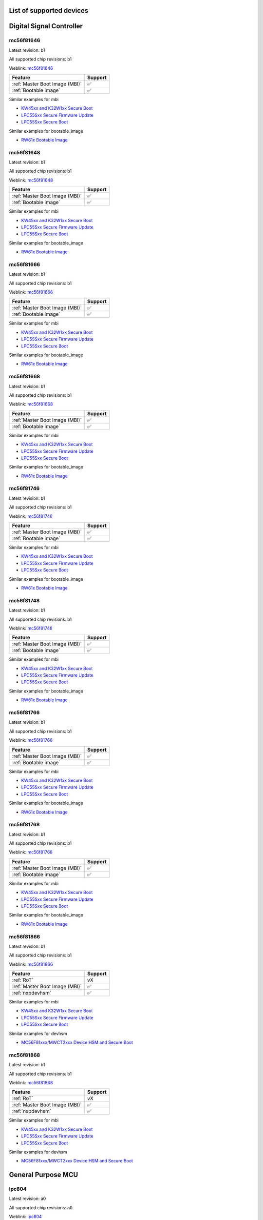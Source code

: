 ============================
List of supported devices
============================

========================================================
Digital Signal Controller
========================================================

mc56f81646
--------------------------

Latest revision: b1

All supported chip revisions: b1

Weblink: `mc56f81646 <https://www.nxp.com/products/processors-and-microcontrollers/additional-mpu-mcus-architectures/digital-signal-controllers/32-bit-56800ex-ef-core/up-to-100mhz-digital-signal-controllers-with-dsass-and-operational-amplifier:MC56F81xxx>`_

.. table::

    +------------------------------+-------+
    |           Feature            |Support|
    +==============================+=======+
    |:ref:`Master Boot Image (MBI)`|✅     |
    +------------------------------+-------+
    |:ref:`Bootable image`         |✅     |
    +------------------------------+-------+

Similar examples for mbi

* `KW45xx and K32W1xx Secure Boot <examples/mbi/kw45xx_k32w1xx/kw45xx_k32w1xx_secure_boot.ipynb>`_
* `LPC55Sxx Secure Firmware Update <examples/mbi/lpc55sxx_secure_boot/lpc55sxx_secure_fw_update.ipynb>`_
* `LPC55Sxx Secure Boot <examples/mbi/lpc55sxx_secure_boot/lpc55sxx_secure_boot.ipynb>`_


Similar examples for bootable_image

* `RW61x Bootable Image <examples/bootable_image/rw61x/rw61x_bootable_image.ipynb>`_


mc56f81648
--------------------------

Latest revision: b1

All supported chip revisions: b1

Weblink: `mc56f81648 <https://www.nxp.com/products/processors-and-microcontrollers/additional-mpu-mcus-architectures/digital-signal-controllers/32-bit-56800ex-ef-core/up-to-100mhz-digital-signal-controllers-with-dsass-and-operational-amplifier:MC56F81xxx>`_

.. table::

    +------------------------------+-------+
    |           Feature            |Support|
    +==============================+=======+
    |:ref:`Master Boot Image (MBI)`|✅     |
    +------------------------------+-------+
    |:ref:`Bootable image`         |✅     |
    +------------------------------+-------+

Similar examples for mbi

* `KW45xx and K32W1xx Secure Boot <examples/mbi/kw45xx_k32w1xx/kw45xx_k32w1xx_secure_boot.ipynb>`_
* `LPC55Sxx Secure Firmware Update <examples/mbi/lpc55sxx_secure_boot/lpc55sxx_secure_fw_update.ipynb>`_
* `LPC55Sxx Secure Boot <examples/mbi/lpc55sxx_secure_boot/lpc55sxx_secure_boot.ipynb>`_


Similar examples for bootable_image

* `RW61x Bootable Image <examples/bootable_image/rw61x/rw61x_bootable_image.ipynb>`_


mc56f81666
--------------------------

Latest revision: b1

All supported chip revisions: b1

Weblink: `mc56f81666 <https://www.nxp.com/products/processors-and-microcontrollers/additional-mpu-mcus-architectures/digital-signal-controllers/32-bit-56800ex-ef-core/up-to-100mhz-digital-signal-controllers-with-dsass-and-operational-amplifier:MC56F81xxx>`_

.. table::

    +------------------------------+-------+
    |           Feature            |Support|
    +==============================+=======+
    |:ref:`Master Boot Image (MBI)`|✅     |
    +------------------------------+-------+
    |:ref:`Bootable image`         |✅     |
    +------------------------------+-------+

Similar examples for mbi

* `KW45xx and K32W1xx Secure Boot <examples/mbi/kw45xx_k32w1xx/kw45xx_k32w1xx_secure_boot.ipynb>`_
* `LPC55Sxx Secure Firmware Update <examples/mbi/lpc55sxx_secure_boot/lpc55sxx_secure_fw_update.ipynb>`_
* `LPC55Sxx Secure Boot <examples/mbi/lpc55sxx_secure_boot/lpc55sxx_secure_boot.ipynb>`_


Similar examples for bootable_image

* `RW61x Bootable Image <examples/bootable_image/rw61x/rw61x_bootable_image.ipynb>`_


mc56f81668
--------------------------

Latest revision: b1

All supported chip revisions: b1

Weblink: `mc56f81668 <https://www.nxp.com/products/processors-and-microcontrollers/additional-mpu-mcus-architectures/digital-signal-controllers/32-bit-56800ex-ef-core/up-to-100mhz-digital-signal-controllers-with-dsass-and-operational-amplifier:MC56F81xxx>`_

.. table::

    +------------------------------+-------+
    |           Feature            |Support|
    +==============================+=======+
    |:ref:`Master Boot Image (MBI)`|✅     |
    +------------------------------+-------+
    |:ref:`Bootable image`         |✅     |
    +------------------------------+-------+

Similar examples for mbi

* `KW45xx and K32W1xx Secure Boot <examples/mbi/kw45xx_k32w1xx/kw45xx_k32w1xx_secure_boot.ipynb>`_
* `LPC55Sxx Secure Firmware Update <examples/mbi/lpc55sxx_secure_boot/lpc55sxx_secure_fw_update.ipynb>`_
* `LPC55Sxx Secure Boot <examples/mbi/lpc55sxx_secure_boot/lpc55sxx_secure_boot.ipynb>`_


Similar examples for bootable_image

* `RW61x Bootable Image <examples/bootable_image/rw61x/rw61x_bootable_image.ipynb>`_


mc56f81746
--------------------------

Latest revision: b1

All supported chip revisions: b1

Weblink: `mc56f81746 <https://www.nxp.com/products/processors-and-microcontrollers/additional-mpu-mcus-architectures/digital-signal-controllers/32-bit-56800ex-ef-core/up-to-100mhz-digital-signal-controllers-with-dsass-and-operational-amplifier:MC56F81xxx>`_

.. table::

    +------------------------------+-------+
    |           Feature            |Support|
    +==============================+=======+
    |:ref:`Master Boot Image (MBI)`|✅     |
    +------------------------------+-------+
    |:ref:`Bootable image`         |✅     |
    +------------------------------+-------+

Similar examples for mbi

* `KW45xx and K32W1xx Secure Boot <examples/mbi/kw45xx_k32w1xx/kw45xx_k32w1xx_secure_boot.ipynb>`_
* `LPC55Sxx Secure Firmware Update <examples/mbi/lpc55sxx_secure_boot/lpc55sxx_secure_fw_update.ipynb>`_
* `LPC55Sxx Secure Boot <examples/mbi/lpc55sxx_secure_boot/lpc55sxx_secure_boot.ipynb>`_


Similar examples for bootable_image

* `RW61x Bootable Image <examples/bootable_image/rw61x/rw61x_bootable_image.ipynb>`_


mc56f81748
--------------------------

Latest revision: b1

All supported chip revisions: b1

Weblink: `mc56f81748 <https://www.nxp.com/products/processors-and-microcontrollers/additional-mpu-mcus-architectures/digital-signal-controllers/32-bit-56800ex-ef-core/up-to-100mhz-digital-signal-controllers-with-dsass-and-operational-amplifier:MC56F81xxx>`_

.. table::

    +------------------------------+-------+
    |           Feature            |Support|
    +==============================+=======+
    |:ref:`Master Boot Image (MBI)`|✅     |
    +------------------------------+-------+
    |:ref:`Bootable image`         |✅     |
    +------------------------------+-------+

Similar examples for mbi

* `KW45xx and K32W1xx Secure Boot <examples/mbi/kw45xx_k32w1xx/kw45xx_k32w1xx_secure_boot.ipynb>`_
* `LPC55Sxx Secure Firmware Update <examples/mbi/lpc55sxx_secure_boot/lpc55sxx_secure_fw_update.ipynb>`_
* `LPC55Sxx Secure Boot <examples/mbi/lpc55sxx_secure_boot/lpc55sxx_secure_boot.ipynb>`_


Similar examples for bootable_image

* `RW61x Bootable Image <examples/bootable_image/rw61x/rw61x_bootable_image.ipynb>`_


mc56f81766
--------------------------

Latest revision: b1

All supported chip revisions: b1

Weblink: `mc56f81766 <https://www.nxp.com/products/processors-and-microcontrollers/additional-mpu-mcus-architectures/digital-signal-controllers/32-bit-56800ex-ef-core/up-to-100mhz-digital-signal-controllers-with-dsass-and-operational-amplifier:MC56F81xxx>`_

.. table::

    +------------------------------+-------+
    |           Feature            |Support|
    +==============================+=======+
    |:ref:`Master Boot Image (MBI)`|✅     |
    +------------------------------+-------+
    |:ref:`Bootable image`         |✅     |
    +------------------------------+-------+

Similar examples for mbi

* `KW45xx and K32W1xx Secure Boot <examples/mbi/kw45xx_k32w1xx/kw45xx_k32w1xx_secure_boot.ipynb>`_
* `LPC55Sxx Secure Firmware Update <examples/mbi/lpc55sxx_secure_boot/lpc55sxx_secure_fw_update.ipynb>`_
* `LPC55Sxx Secure Boot <examples/mbi/lpc55sxx_secure_boot/lpc55sxx_secure_boot.ipynb>`_


Similar examples for bootable_image

* `RW61x Bootable Image <examples/bootable_image/rw61x/rw61x_bootable_image.ipynb>`_


mc56f81768
--------------------------

Latest revision: b1

All supported chip revisions: b1

Weblink: `mc56f81768 <https://www.nxp.com/products/processors-and-microcontrollers/additional-mpu-mcus-architectures/digital-signal-controllers/32-bit-56800ex-ef-core/up-to-100mhz-digital-signal-controllers-with-dsass-and-operational-amplifier:MC56F81xxx>`_

.. table::

    +------------------------------+-------+
    |           Feature            |Support|
    +==============================+=======+
    |:ref:`Master Boot Image (MBI)`|✅     |
    +------------------------------+-------+
    |:ref:`Bootable image`         |✅     |
    +------------------------------+-------+

Similar examples for mbi

* `KW45xx and K32W1xx Secure Boot <examples/mbi/kw45xx_k32w1xx/kw45xx_k32w1xx_secure_boot.ipynb>`_
* `LPC55Sxx Secure Firmware Update <examples/mbi/lpc55sxx_secure_boot/lpc55sxx_secure_fw_update.ipynb>`_
* `LPC55Sxx Secure Boot <examples/mbi/lpc55sxx_secure_boot/lpc55sxx_secure_boot.ipynb>`_


Similar examples for bootable_image

* `RW61x Bootable Image <examples/bootable_image/rw61x/rw61x_bootable_image.ipynb>`_


mc56f81866
--------------------------

Latest revision: b1

All supported chip revisions: b1

Weblink: `mc56f81866 <https://www.nxp.com/products/processors-and-microcontrollers/additional-mpu-mcus-architectures/digital-signal-controllers/32-bit-56800ex-ef-core/up-to-100mhz-digital-signal-controllers-with-dsass-and-operational-amplifier:MC56F81xxx>`_

.. table::

    +------------------------------+-------+
    |           Feature            |Support|
    +==============================+=======+
    |:ref:`RoT`                    |vX     |
    +------------------------------+-------+
    |:ref:`Master Boot Image (MBI)`|✅     |
    +------------------------------+-------+
    |:ref:`nxpdevhsm`              |✅     |
    +------------------------------+-------+

Similar examples for mbi

* `KW45xx and K32W1xx Secure Boot <examples/mbi/kw45xx_k32w1xx/kw45xx_k32w1xx_secure_boot.ipynb>`_
* `LPC55Sxx Secure Firmware Update <examples/mbi/lpc55sxx_secure_boot/lpc55sxx_secure_fw_update.ipynb>`_
* `LPC55Sxx Secure Boot <examples/mbi/lpc55sxx_secure_boot/lpc55sxx_secure_boot.ipynb>`_


Similar examples for devhsm

* `MC56F81xxx/MWCT2xxx Device HSM and Secure Boot <examples/devhsm/mc56_devhsm/mc56_devhsm.ipynb>`_


mc56f81868
--------------------------

Latest revision: b1

All supported chip revisions: b1

Weblink: `mc56f81868 <https://www.nxp.com/products/processors-and-microcontrollers/additional-mpu-mcus-architectures/digital-signal-controllers/32-bit-56800ex-ef-core/up-to-100mhz-digital-signal-controllers-with-dsass-and-operational-amplifier:MC56F81xxx>`_

.. table::

    +------------------------------+-------+
    |           Feature            |Support|
    +==============================+=======+
    |:ref:`RoT`                    |vX     |
    +------------------------------+-------+
    |:ref:`Master Boot Image (MBI)`|✅     |
    +------------------------------+-------+
    |:ref:`nxpdevhsm`              |✅     |
    +------------------------------+-------+

Similar examples for mbi

* `KW45xx and K32W1xx Secure Boot <examples/mbi/kw45xx_k32w1xx/kw45xx_k32w1xx_secure_boot.ipynb>`_
* `LPC55Sxx Secure Firmware Update <examples/mbi/lpc55sxx_secure_boot/lpc55sxx_secure_fw_update.ipynb>`_
* `LPC55Sxx Secure Boot <examples/mbi/lpc55sxx_secure_boot/lpc55sxx_secure_boot.ipynb>`_


Similar examples for devhsm

* `MC56F81xxx/MWCT2xxx Device HSM and Secure Boot <examples/devhsm/mc56_devhsm/mc56_devhsm.ipynb>`_


========================================================
General Purpose MCU
========================================================

lpc804
--------------------------

Latest revision: a0

All supported chip revisions: a0

Weblink: `lpc804 <https://www.nxp.com/products/processors-and-microcontrollers/arm-microcontrollers/general-purpose-mcus/lpc800-arm-cortex-m0-plus-/lpc800-32-bit-arm-cortex-m0-plus-based-low-cost-mcu:LPC80X>`_

.. table::

    +--------------+-------+
    |   Feature    |Support|
    +==============+=======+
    |:ref:`lpcprog`|✅     |
    +--------------+-------+

Similar examples for lpcprog

* `LPC 8xx Programming Tool <examples/lpcprog/lpcprog.ipynb>`_


lpc810
--------------------------

Latest revision: a0

All supported chip revisions: a0

Weblink: `lpc810 <https://www.nxp.com/products/processors-and-microcontrollers/arm-microcontrollers/general-purpose-mcus/lpc800-arm-cortex-m0-plus-/lpc810-and-lpc830-32-bit-arm-cortex-m0-plus-based-low-cost-mcu:LPC81X_LPC83X>`_

.. table::

    +--------------+-------+
    |   Feature    |Support|
    +==============+=======+
    |:ref:`lpcprog`|✅     |
    +--------------+-------+

Similar examples for lpcprog

* `LPC 8xx Programming Tool <examples/lpcprog/lpcprog.ipynb>`_


lpc812
--------------------------

Latest revision: a0

All supported chip revisions: a0

Weblink: `lpc812 <https://www.nxp.com/products/processors-and-microcontrollers/arm-microcontrollers/general-purpose-mcus/lpc800-arm-cortex-m0-plus-/lpc810-and-lpc830-32-bit-arm-cortex-m0-plus-based-low-cost-mcu:LPC81X_LPC83X>`_

.. table::

    +--------------+-------+
    |   Feature    |Support|
    +==============+=======+
    |:ref:`lpcprog`|✅     |
    +--------------+-------+

Similar examples for lpcprog

* `LPC 8xx Programming Tool <examples/lpcprog/lpcprog.ipynb>`_


lpc845
--------------------------

Latest revision: a0

All supported chip revisions: a0

Weblink: `lpc845 <https://www.nxp.com/products/processors-and-microcontrollers/arm-microcontrollers/general-purpose-mcus/lpc800-arm-cortex-m0-plus-/lpc840-32-bit-arm-cortex-m0-plus-based-low-cost-mcu:LPC84X>`_

.. table::

    +--------------+-------+
    |   Feature    |Support|
    +==============+=======+
    |:ref:`lpcprog`|✅     |
    +--------------+-------+

Similar examples for lpcprog

* `LPC 8xx Programming Tool <examples/lpcprog/lpcprog.ipynb>`_


lpc864
--------------------------

Latest revision: a0

All supported chip revisions: a0

Weblink: `lpc864 <https://www.nxp.com/products/processors-and-microcontrollers/arm-microcontrollers/general-purpose-mcus/lpc800-arm-cortex-m0-plus-/lpc860-32-bit-arm-cortex-m0-plus-based-low-cost-mcu-with-i3c-interface:LPC86X>`_

.. table::

    +--------------+-------+
    |   Feature    |Support|
    +==============+=======+
    |:ref:`lpcprog`|✅     |
    +--------------+-------+

Similar examples for lpcprog

* `LPC 8xx Programming Tool <examples/lpcprog/lpcprog.ipynb>`_


lpc865
--------------------------

Latest revision: a0

All supported chip revisions: a0

Weblink: `lpc865 <https://www.nxp.com/products/processors-and-microcontrollers/arm-microcontrollers/general-purpose-mcus/lpc800-arm-cortex-m0-plus-/lpc860-32-bit-arm-cortex-m0-plus-based-low-cost-mcu-with-i3c-interface:LPC86X>`_

.. table::

    +--------------+-------+
    |   Feature    |Support|
    +==============+=======+
    |:ref:`lpcprog`|✅     |
    +--------------+-------+

Similar examples for lpcprog

* `LPC 8xx Programming Tool <examples/lpcprog/lpcprog.ipynb>`_


========================================================
General Purpose Processor
========================================================

mcxa132
--------------------------

Latest revision: a0

All supported chip revisions: a0

Weblink: `mcxa132 <https://www.nxp.com/products/processors-and-microcontrollers/arm-microcontrollers/general-purpose-mcus/mcx-arm-cortex-m/mcx-a-series-microcontrollers:MCX-A-SERIES>`_

.. table::

    +------------------------------+-------+
    |           Feature            |Support|
    +==============================+=======+
    |:ref:`blhost`                 |✅     |
    +------------------------------+-------+
    |:ref:`nxpdebugmbox`           |✅     |
    +------------------------------+-------+
    |:ref:`Master Boot Image (MBI)`|✅     |
    +------------------------------+-------+
    |:ref:`Bootable image`         |✅     |
    +------------------------------+-------+
    |:ref:`pfr`                    |✅     |
    +------------------------------+-------+

Similar examples for dat

* `Debug authentication on MCXN9XX <examples/dat/mcxn9xx/mcxn9xx_debug_auth.ipynb>`_
* `Debug authentication on RW612/RW610 <examples/dat/rw612/rw61x_debug_auth.ipynb>`_
* `i.MXRT118x Debug Authentication example <examples/dat/mimxrt1189/rt118x_debug_authentication.ipynb>`_


Similar examples for blhost

* `Blhost (MBoot) <examples/blhost/blhost.ipynb>`_


Similar examples for mbi

* `KW45xx and K32W1xx Secure Boot <examples/mbi/kw45xx_k32w1xx/kw45xx_k32w1xx_secure_boot.ipynb>`_
* `LPC55Sxx Secure Firmware Update <examples/mbi/lpc55sxx_secure_boot/lpc55sxx_secure_fw_update.ipynb>`_
* `LPC55Sxx Secure Boot <examples/mbi/lpc55sxx_secure_boot/lpc55sxx_secure_boot.ipynb>`_


Similar examples for bootable_image

* `RW61x Bootable Image <examples/bootable_image/rw61x/rw61x_bootable_image.ipynb>`_


mcxa133
--------------------------

Latest revision: a0

All supported chip revisions: a0

Weblink: `mcxa133 <https://www.nxp.com/products/processors-and-microcontrollers/arm-microcontrollers/general-purpose-mcus/mcx-arm-cortex-m/mcx-a-series-microcontrollers:MCX-A-SERIES>`_

.. table::

    +------------------------------+-------+
    |           Feature            |Support|
    +==============================+=======+
    |:ref:`blhost`                 |✅     |
    +------------------------------+-------+
    |:ref:`nxpdebugmbox`           |✅     |
    +------------------------------+-------+
    |:ref:`Master Boot Image (MBI)`|✅     |
    +------------------------------+-------+
    |:ref:`Bootable image`         |✅     |
    +------------------------------+-------+
    |:ref:`pfr`                    |✅     |
    +------------------------------+-------+

Similar examples for dat

* `Debug authentication on MCXN9XX <examples/dat/mcxn9xx/mcxn9xx_debug_auth.ipynb>`_
* `Debug authentication on RW612/RW610 <examples/dat/rw612/rw61x_debug_auth.ipynb>`_
* `i.MXRT118x Debug Authentication example <examples/dat/mimxrt1189/rt118x_debug_authentication.ipynb>`_


Similar examples for blhost

* `Blhost (MBoot) <examples/blhost/blhost.ipynb>`_


Similar examples for mbi

* `KW45xx and K32W1xx Secure Boot <examples/mbi/kw45xx_k32w1xx/kw45xx_k32w1xx_secure_boot.ipynb>`_
* `LPC55Sxx Secure Firmware Update <examples/mbi/lpc55sxx_secure_boot/lpc55sxx_secure_fw_update.ipynb>`_
* `LPC55Sxx Secure Boot <examples/mbi/lpc55sxx_secure_boot/lpc55sxx_secure_boot.ipynb>`_


Similar examples for bootable_image

* `RW61x Bootable Image <examples/bootable_image/rw61x/rw61x_bootable_image.ipynb>`_


mcxa142
--------------------------

Latest revision: a0

All supported chip revisions: a0

Weblink: `mcxa142 <https://www.nxp.com/products/processors-and-microcontrollers/arm-microcontrollers/general-purpose-mcus/mcx-arm-cortex-m/mcx-a-series-microcontrollers:MCX-A-SERIES>`_

.. table::

    +------------------------------+-------+
    |           Feature            |Support|
    +==============================+=======+
    |:ref:`blhost`                 |✅     |
    +------------------------------+-------+
    |:ref:`nxpdebugmbox`           |✅     |
    +------------------------------+-------+
    |:ref:`Master Boot Image (MBI)`|✅     |
    +------------------------------+-------+
    |:ref:`Bootable image`         |✅     |
    +------------------------------+-------+
    |:ref:`pfr`                    |✅     |
    +------------------------------+-------+

Similar examples for dat

* `Debug authentication on MCXN9XX <examples/dat/mcxn9xx/mcxn9xx_debug_auth.ipynb>`_
* `Debug authentication on RW612/RW610 <examples/dat/rw612/rw61x_debug_auth.ipynb>`_
* `i.MXRT118x Debug Authentication example <examples/dat/mimxrt1189/rt118x_debug_authentication.ipynb>`_


Similar examples for blhost

* `Blhost (MBoot) <examples/blhost/blhost.ipynb>`_


Similar examples for mbi

* `KW45xx and K32W1xx Secure Boot <examples/mbi/kw45xx_k32w1xx/kw45xx_k32w1xx_secure_boot.ipynb>`_
* `LPC55Sxx Secure Firmware Update <examples/mbi/lpc55sxx_secure_boot/lpc55sxx_secure_fw_update.ipynb>`_
* `LPC55Sxx Secure Boot <examples/mbi/lpc55sxx_secure_boot/lpc55sxx_secure_boot.ipynb>`_


Similar examples for bootable_image

* `RW61x Bootable Image <examples/bootable_image/rw61x/rw61x_bootable_image.ipynb>`_


mcxa143
--------------------------

Latest revision: a0

All supported chip revisions: a0

Weblink: `mcxa143 <https://www.nxp.com/products/processors-and-microcontrollers/arm-microcontrollers/general-purpose-mcus/mcx-arm-cortex-m/mcx-a-series-microcontrollers:MCX-A-SERIES>`_

.. table::

    +------------------------------+-------+
    |           Feature            |Support|
    +==============================+=======+
    |:ref:`blhost`                 |✅     |
    +------------------------------+-------+
    |:ref:`nxpdebugmbox`           |✅     |
    +------------------------------+-------+
    |:ref:`Master Boot Image (MBI)`|✅     |
    +------------------------------+-------+
    |:ref:`Bootable image`         |✅     |
    +------------------------------+-------+
    |:ref:`pfr`                    |✅     |
    +------------------------------+-------+

Similar examples for dat

* `Debug authentication on MCXN9XX <examples/dat/mcxn9xx/mcxn9xx_debug_auth.ipynb>`_
* `Debug authentication on RW612/RW610 <examples/dat/rw612/rw61x_debug_auth.ipynb>`_
* `i.MXRT118x Debug Authentication example <examples/dat/mimxrt1189/rt118x_debug_authentication.ipynb>`_


Similar examples for blhost

* `Blhost (MBoot) <examples/blhost/blhost.ipynb>`_


Similar examples for mbi

* `KW45xx and K32W1xx Secure Boot <examples/mbi/kw45xx_k32w1xx/kw45xx_k32w1xx_secure_boot.ipynb>`_
* `LPC55Sxx Secure Firmware Update <examples/mbi/lpc55sxx_secure_boot/lpc55sxx_secure_fw_update.ipynb>`_
* `LPC55Sxx Secure Boot <examples/mbi/lpc55sxx_secure_boot/lpc55sxx_secure_boot.ipynb>`_


Similar examples for bootable_image

* `RW61x Bootable Image <examples/bootable_image/rw61x/rw61x_bootable_image.ipynb>`_


mcxa144
--------------------------

Latest revision: a0

All supported chip revisions: a0

Weblink: `mcxa144 <https://www.nxp.com/products/processors-and-microcontrollers/arm-microcontrollers/general-purpose-mcus/mcx-arm-cortex-m/mcx-a-series-microcontrollers/mcx-a13x-14x-15x-mcus-with-arm-cortex-m33-scalable-device-options-low-power-and-intelligent-peripherals:MCX-A13X-A14X-A15X>`_

.. table::

    +------------------------------+-------+
    |           Feature            |Support|
    +==============================+=======+
    |:ref:`blhost`                 |✅     |
    +------------------------------+-------+
    |:ref:`nxpdebugmbox`           |✅     |
    +------------------------------+-------+
    |:ref:`Master Boot Image (MBI)`|✅     |
    +------------------------------+-------+
    |:ref:`Bootable image`         |✅     |
    +------------------------------+-------+
    |:ref:`pfr`                    |✅     |
    +------------------------------+-------+

Similar examples for dat

* `Debug authentication on MCXN9XX <examples/dat/mcxn9xx/mcxn9xx_debug_auth.ipynb>`_
* `Debug authentication on RW612/RW610 <examples/dat/rw612/rw61x_debug_auth.ipynb>`_
* `i.MXRT118x Debug Authentication example <examples/dat/mimxrt1189/rt118x_debug_authentication.ipynb>`_


Similar examples for blhost

* `Blhost (MBoot) <examples/blhost/blhost.ipynb>`_


Similar examples for mbi

* `KW45xx and K32W1xx Secure Boot <examples/mbi/kw45xx_k32w1xx/kw45xx_k32w1xx_secure_boot.ipynb>`_
* `LPC55Sxx Secure Firmware Update <examples/mbi/lpc55sxx_secure_boot/lpc55sxx_secure_fw_update.ipynb>`_
* `LPC55Sxx Secure Boot <examples/mbi/lpc55sxx_secure_boot/lpc55sxx_secure_boot.ipynb>`_


Similar examples for bootable_image

* `RW61x Bootable Image <examples/bootable_image/rw61x/rw61x_bootable_image.ipynb>`_


mcxa145
--------------------------

Latest revision: a0

All supported chip revisions: a0

Weblink: `mcxa145 <https://www.nxp.com/products/processors-and-microcontrollers/arm-microcontrollers/general-purpose-mcus/mcx-arm-cortex-m/mcx-a-series-microcontrollers/mcx-a13x-14x-15x-mcus-with-arm-cortex-m33-scalable-device-options-low-power-and-intelligent-peripherals:MCX-A13X-A14X-A15X>`_

.. table::

    +------------------------------+-------+
    |           Feature            |Support|
    +==============================+=======+
    |:ref:`blhost`                 |✅     |
    +------------------------------+-------+
    |:ref:`nxpdebugmbox`           |✅     |
    +------------------------------+-------+
    |:ref:`Master Boot Image (MBI)`|✅     |
    +------------------------------+-------+
    |:ref:`Bootable image`         |✅     |
    +------------------------------+-------+
    |:ref:`pfr`                    |✅     |
    +------------------------------+-------+

Similar examples for dat

* `Debug authentication on MCXN9XX <examples/dat/mcxn9xx/mcxn9xx_debug_auth.ipynb>`_
* `Debug authentication on RW612/RW610 <examples/dat/rw612/rw61x_debug_auth.ipynb>`_
* `i.MXRT118x Debug Authentication example <examples/dat/mimxrt1189/rt118x_debug_authentication.ipynb>`_


Similar examples for blhost

* `Blhost (MBoot) <examples/blhost/blhost.ipynb>`_


Similar examples for mbi

* `KW45xx and K32W1xx Secure Boot <examples/mbi/kw45xx_k32w1xx/kw45xx_k32w1xx_secure_boot.ipynb>`_
* `LPC55Sxx Secure Firmware Update <examples/mbi/lpc55sxx_secure_boot/lpc55sxx_secure_fw_update.ipynb>`_
* `LPC55Sxx Secure Boot <examples/mbi/lpc55sxx_secure_boot/lpc55sxx_secure_boot.ipynb>`_


Similar examples for bootable_image

* `RW61x Bootable Image <examples/bootable_image/rw61x/rw61x_bootable_image.ipynb>`_


mcxa146
--------------------------

Latest revision: a0

All supported chip revisions: a0

Weblink: `mcxa146 <https://www.nxp.com/products/processors-and-microcontrollers/arm-microcontrollers/general-purpose-mcus/mcx-arm-cortex-m/mcx-a-series-microcontrollers/mcx-a13x-14x-15x-mcus-with-arm-cortex-m33-scalable-device-options-low-power-and-intelligent-peripherals:MCX-A13X-A14X-A15X>`_

.. table::

    +------------------------------+-------+
    |           Feature            |Support|
    +==============================+=======+
    |:ref:`blhost`                 |✅     |
    +------------------------------+-------+
    |:ref:`nxpdebugmbox`           |✅     |
    +------------------------------+-------+
    |:ref:`Master Boot Image (MBI)`|✅     |
    +------------------------------+-------+
    |:ref:`Bootable image`         |✅     |
    +------------------------------+-------+
    |:ref:`pfr`                    |✅     |
    +------------------------------+-------+

Similar examples for dat

* `Debug authentication on MCXN9XX <examples/dat/mcxn9xx/mcxn9xx_debug_auth.ipynb>`_
* `Debug authentication on RW612/RW610 <examples/dat/rw612/rw61x_debug_auth.ipynb>`_
* `i.MXRT118x Debug Authentication example <examples/dat/mimxrt1189/rt118x_debug_authentication.ipynb>`_


Similar examples for blhost

* `Blhost (MBoot) <examples/blhost/blhost.ipynb>`_


Similar examples for mbi

* `KW45xx and K32W1xx Secure Boot <examples/mbi/kw45xx_k32w1xx/kw45xx_k32w1xx_secure_boot.ipynb>`_
* `LPC55Sxx Secure Firmware Update <examples/mbi/lpc55sxx_secure_boot/lpc55sxx_secure_fw_update.ipynb>`_
* `LPC55Sxx Secure Boot <examples/mbi/lpc55sxx_secure_boot/lpc55sxx_secure_boot.ipynb>`_


Similar examples for bootable_image

* `RW61x Bootable Image <examples/bootable_image/rw61x/rw61x_bootable_image.ipynb>`_


mcxa152
--------------------------

Latest revision: a0

All supported chip revisions: a0

Weblink: `mcxa152 <https://www.nxp.com/products/processors-and-microcontrollers/arm-microcontrollers/general-purpose-mcus/mcx-arm-cortex-m/mcx-a-series-microcontrollers:MCX-A-SERIES>`_

.. table::

    +------------------------------+-------+
    |           Feature            |Support|
    +==============================+=======+
    |:ref:`blhost`                 |✅     |
    +------------------------------+-------+
    |:ref:`nxpdebugmbox`           |✅     |
    +------------------------------+-------+
    |:ref:`Master Boot Image (MBI)`|✅     |
    +------------------------------+-------+
    |:ref:`Bootable image`         |✅     |
    +------------------------------+-------+
    |:ref:`pfr`                    |✅     |
    +------------------------------+-------+

Similar examples for dat

* `Debug authentication on MCXN9XX <examples/dat/mcxn9xx/mcxn9xx_debug_auth.ipynb>`_
* `Debug authentication on RW612/RW610 <examples/dat/rw612/rw61x_debug_auth.ipynb>`_
* `i.MXRT118x Debug Authentication example <examples/dat/mimxrt1189/rt118x_debug_authentication.ipynb>`_


Similar examples for blhost

* `Blhost (MBoot) <examples/blhost/blhost.ipynb>`_


Similar examples for mbi

* `KW45xx and K32W1xx Secure Boot <examples/mbi/kw45xx_k32w1xx/kw45xx_k32w1xx_secure_boot.ipynb>`_
* `LPC55Sxx Secure Firmware Update <examples/mbi/lpc55sxx_secure_boot/lpc55sxx_secure_fw_update.ipynb>`_
* `LPC55Sxx Secure Boot <examples/mbi/lpc55sxx_secure_boot/lpc55sxx_secure_boot.ipynb>`_


Similar examples for bootable_image

* `RW61x Bootable Image <examples/bootable_image/rw61x/rw61x_bootable_image.ipynb>`_


mcxa153
--------------------------

Latest revision: a0

All supported chip revisions: a0

Weblink: `mcxa153 <https://www.nxp.com/products/processors-and-microcontrollers/arm-microcontrollers/general-purpose-mcus/mcx-arm-cortex-m/mcx-a-series-microcontrollers:MCX-A-SERIES>`_

.. table::

    +------------------------------+-------+
    |           Feature            |Support|
    +==============================+=======+
    |:ref:`blhost`                 |✅     |
    +------------------------------+-------+
    |:ref:`nxpdebugmbox`           |✅     |
    +------------------------------+-------+
    |:ref:`Master Boot Image (MBI)`|✅     |
    +------------------------------+-------+
    |:ref:`Bootable image`         |✅     |
    +------------------------------+-------+
    |:ref:`pfr`                    |✅     |
    +------------------------------+-------+

Similar examples for dat

* `Debug authentication on MCXN9XX <examples/dat/mcxn9xx/mcxn9xx_debug_auth.ipynb>`_
* `Debug authentication on RW612/RW610 <examples/dat/rw612/rw61x_debug_auth.ipynb>`_
* `i.MXRT118x Debug Authentication example <examples/dat/mimxrt1189/rt118x_debug_authentication.ipynb>`_


Similar examples for blhost

* `Blhost (MBoot) <examples/blhost/blhost.ipynb>`_


Similar examples for mbi

* `KW45xx and K32W1xx Secure Boot <examples/mbi/kw45xx_k32w1xx/kw45xx_k32w1xx_secure_boot.ipynb>`_
* `LPC55Sxx Secure Firmware Update <examples/mbi/lpc55sxx_secure_boot/lpc55sxx_secure_fw_update.ipynb>`_
* `LPC55Sxx Secure Boot <examples/mbi/lpc55sxx_secure_boot/lpc55sxx_secure_boot.ipynb>`_


Similar examples for bootable_image

* `RW61x Bootable Image <examples/bootable_image/rw61x/rw61x_bootable_image.ipynb>`_


mcxa154
--------------------------

Latest revision: a0

All supported chip revisions: a0

Weblink: `mcxa154 <https://www.nxp.com/products/processors-and-microcontrollers/arm-microcontrollers/general-purpose-mcus/mcx-arm-cortex-m/mcx-a-series-microcontrollers/mcx-a13x-14x-15x-mcus-with-arm-cortex-m33-scalable-device-options-low-power-and-intelligent-peripherals:MCX-A13X-A14X-A15X>`_

.. table::

    +------------------------------+-------+
    |           Feature            |Support|
    +==============================+=======+
    |:ref:`blhost`                 |✅     |
    +------------------------------+-------+
    |:ref:`nxpdebugmbox`           |✅     |
    +------------------------------+-------+
    |:ref:`Master Boot Image (MBI)`|✅     |
    +------------------------------+-------+
    |:ref:`Bootable image`         |✅     |
    +------------------------------+-------+
    |:ref:`pfr`                    |✅     |
    +------------------------------+-------+

Similar examples for dat

* `Debug authentication on MCXN9XX <examples/dat/mcxn9xx/mcxn9xx_debug_auth.ipynb>`_
* `Debug authentication on RW612/RW610 <examples/dat/rw612/rw61x_debug_auth.ipynb>`_
* `i.MXRT118x Debug Authentication example <examples/dat/mimxrt1189/rt118x_debug_authentication.ipynb>`_


Similar examples for blhost

* `Blhost (MBoot) <examples/blhost/blhost.ipynb>`_


Similar examples for mbi

* `KW45xx and K32W1xx Secure Boot <examples/mbi/kw45xx_k32w1xx/kw45xx_k32w1xx_secure_boot.ipynb>`_
* `LPC55Sxx Secure Firmware Update <examples/mbi/lpc55sxx_secure_boot/lpc55sxx_secure_fw_update.ipynb>`_
* `LPC55Sxx Secure Boot <examples/mbi/lpc55sxx_secure_boot/lpc55sxx_secure_boot.ipynb>`_


Similar examples for bootable_image

* `RW61x Bootable Image <examples/bootable_image/rw61x/rw61x_bootable_image.ipynb>`_


mcxa155
--------------------------

Latest revision: a0

All supported chip revisions: a0

Weblink: `mcxa155 <https://www.nxp.com/products/processors-and-microcontrollers/arm-microcontrollers/general-purpose-mcus/mcx-arm-cortex-m/mcx-a-series-microcontrollers/mcx-a13x-14x-15x-mcus-with-arm-cortex-m33-scalable-device-options-low-power-and-intelligent-peripherals:MCX-A13X-A14X-A15X>`_

.. table::

    +------------------------------+-------+
    |           Feature            |Support|
    +==============================+=======+
    |:ref:`blhost`                 |✅     |
    +------------------------------+-------+
    |:ref:`nxpdebugmbox`           |✅     |
    +------------------------------+-------+
    |:ref:`Master Boot Image (MBI)`|✅     |
    +------------------------------+-------+
    |:ref:`Bootable image`         |✅     |
    +------------------------------+-------+
    |:ref:`pfr`                    |✅     |
    +------------------------------+-------+

Similar examples for dat

* `Debug authentication on MCXN9XX <examples/dat/mcxn9xx/mcxn9xx_debug_auth.ipynb>`_
* `Debug authentication on RW612/RW610 <examples/dat/rw612/rw61x_debug_auth.ipynb>`_
* `i.MXRT118x Debug Authentication example <examples/dat/mimxrt1189/rt118x_debug_authentication.ipynb>`_


Similar examples for blhost

* `Blhost (MBoot) <examples/blhost/blhost.ipynb>`_


Similar examples for mbi

* `KW45xx and K32W1xx Secure Boot <examples/mbi/kw45xx_k32w1xx/kw45xx_k32w1xx_secure_boot.ipynb>`_
* `LPC55Sxx Secure Firmware Update <examples/mbi/lpc55sxx_secure_boot/lpc55sxx_secure_fw_update.ipynb>`_
* `LPC55Sxx Secure Boot <examples/mbi/lpc55sxx_secure_boot/lpc55sxx_secure_boot.ipynb>`_


Similar examples for bootable_image

* `RW61x Bootable Image <examples/bootable_image/rw61x/rw61x_bootable_image.ipynb>`_


mcxa156
--------------------------

Latest revision: a0

All supported chip revisions: a0

Weblink: `mcxa156 <https://www.nxp.com/products/processors-and-microcontrollers/arm-microcontrollers/general-purpose-mcus/mcx-arm-cortex-m/mcx-a-series-microcontrollers/mcx-a13x-14x-15x-mcus-with-arm-cortex-m33-scalable-device-options-low-power-and-intelligent-peripherals:MCX-A13X-A14X-A15X>`_

.. table::

    +------------------------------+-------+
    |           Feature            |Support|
    +==============================+=======+
    |:ref:`blhost`                 |✅     |
    +------------------------------+-------+
    |:ref:`nxpdebugmbox`           |✅     |
    +------------------------------+-------+
    |:ref:`Master Boot Image (MBI)`|✅     |
    +------------------------------+-------+
    |:ref:`Bootable image`         |✅     |
    +------------------------------+-------+
    |:ref:`pfr`                    |✅     |
    +------------------------------+-------+

Similar examples for dat

* `Debug authentication on MCXN9XX <examples/dat/mcxn9xx/mcxn9xx_debug_auth.ipynb>`_
* `Debug authentication on RW612/RW610 <examples/dat/rw612/rw61x_debug_auth.ipynb>`_
* `i.MXRT118x Debug Authentication example <examples/dat/mimxrt1189/rt118x_debug_authentication.ipynb>`_


Similar examples for blhost

* `Blhost (MBoot) <examples/blhost/blhost.ipynb>`_


Similar examples for mbi

* `KW45xx and K32W1xx Secure Boot <examples/mbi/kw45xx_k32w1xx/kw45xx_k32w1xx_secure_boot.ipynb>`_
* `LPC55Sxx Secure Firmware Update <examples/mbi/lpc55sxx_secure_boot/lpc55sxx_secure_fw_update.ipynb>`_
* `LPC55Sxx Secure Boot <examples/mbi/lpc55sxx_secure_boot/lpc55sxx_secure_boot.ipynb>`_


Similar examples for bootable_image

* `RW61x Bootable Image <examples/bootable_image/rw61x/rw61x_bootable_image.ipynb>`_


mcxc041
--------------------------

Latest revision: a0

All supported chip revisions: a0

Weblink: `mcxc041 <https://www.nxp.com/products/processors-and-microcontrollers/arm-microcontrollers/general-purpose-mcus/mcx-arm-cortex-m/mcx-c-series-microcontrollers/mcx-c04x-mcus-with-arm-cortex-m0-plus-entry-level-mcus-with-classical-peripherals:MCX-C04x>`_

.. table::

    +-------------+-------+
    |   Feature   |Support|
    +=============+=======+
    |:ref:`blhost`|✅     |
    +-------------+-------+

Similar examples for blhost

* `Blhost (MBoot) <examples/blhost/blhost.ipynb>`_


mcxc141
--------------------------

Latest revision: a0

All supported chip revisions: a0

Weblink: `mcxc141 <https://www.nxp.com/products/processors-and-microcontrollers/arm-microcontrollers/general-purpose-mcus/mcx-arm-cortex-m/mcx-c-series-microcontrollers/mcx-c14x-24x-44x-mcus-with-arm-cortex-m0-plus-entry-level-mcus-with-usb-segment-lcd-and-classical-peripherals:MCX-C14x-24x-44x>`_

.. table::

    +-------------+-------+
    |   Feature   |Support|
    +=============+=======+
    |:ref:`blhost`|✅     |
    +-------------+-------+

Similar examples for blhost

* `Blhost (MBoot) <examples/blhost/blhost.ipynb>`_


mcxc142
--------------------------

Latest revision: a0

All supported chip revisions: a0

Weblink: `mcxc142 <https://www.nxp.com/products/processors-and-microcontrollers/arm-microcontrollers/general-purpose-mcus/mcx-arm-cortex-m/mcx-c-series-microcontrollers/mcx-c14x-24x-44x-mcus-with-arm-cortex-m0-plus-entry-level-mcus-with-usb-segment-lcd-and-classical-peripherals:MCX-C14x-24x-44x>`_

.. table::

    +-------------+-------+
    |   Feature   |Support|
    +=============+=======+
    |:ref:`blhost`|✅     |
    +-------------+-------+

Similar examples for blhost

* `Blhost (MBoot) <examples/blhost/blhost.ipynb>`_


mcxc143
--------------------------

Latest revision: a0

All supported chip revisions: a0

Weblink: `mcxc143 <https://www.nxp.com/products/processors-and-microcontrollers/arm-microcontrollers/general-purpose-mcus/mcx-arm-cortex-m/mcx-c-series-microcontrollers/mcx-c14x-24x-44x-mcus-with-arm-cortex-m0-plus-entry-level-mcus-with-usb-segment-lcd-and-classical-peripherals:MCX-C14x-24x-44x>`_

.. table::

    +-------------+-------+
    |   Feature   |Support|
    +=============+=======+
    |:ref:`blhost`|✅     |
    +-------------+-------+

Similar examples for blhost

* `Blhost (MBoot) <examples/blhost/blhost.ipynb>`_


mcxc144
--------------------------

Latest revision: a0

All supported chip revisions: a0

Weblink: `mcxc144 <https://www.nxp.com/products/processors-and-microcontrollers/arm-microcontrollers/general-purpose-mcus/mcx-arm-cortex-m/mcx-c-series-microcontrollers/mcx-c14x-24x-44x-mcus-with-arm-cortex-m0-plus-entry-level-mcus-with-usb-segment-lcd-and-classical-peripherals:MCX-C14x-24x-44x>`_

.. table::

    +-------------+-------+
    |   Feature   |Support|
    +=============+=======+
    |:ref:`blhost`|✅     |
    +-------------+-------+

Similar examples for blhost

* `Blhost (MBoot) <examples/blhost/blhost.ipynb>`_


mcxc242
--------------------------

Latest revision: a0

All supported chip revisions: a0

Weblink: `mcxc242 <https://www.nxp.com/products/processors-and-microcontrollers/arm-microcontrollers/general-purpose-mcus/mcx-arm-cortex-m/mcx-c-series-microcontrollers/mcx-c14x-24x-44x-mcus-with-arm-cortex-m0-plus-entry-level-mcus-with-usb-segment-lcd-and-classical-peripherals:MCX-C14x-24x-44x>`_

.. table::

    +-------------+-------+
    |   Feature   |Support|
    +=============+=======+
    |:ref:`blhost`|✅     |
    +-------------+-------+

Similar examples for blhost

* `Blhost (MBoot) <examples/blhost/blhost.ipynb>`_


mcxc243
--------------------------

Latest revision: a0

All supported chip revisions: a0

Weblink: `mcxc243 <https://www.nxp.com/products/processors-and-microcontrollers/arm-microcontrollers/general-purpose-mcus/mcx-arm-cortex-m/mcx-c-series-microcontrollers/mcx-c14x-24x-44x-mcus-with-arm-cortex-m0-plus-entry-level-mcus-with-usb-segment-lcd-and-classical-peripherals:MCX-C14x-24x-44x>`_

.. table::

    +-------------+-------+
    |   Feature   |Support|
    +=============+=======+
    |:ref:`blhost`|✅     |
    +-------------+-------+

Similar examples for blhost

* `Blhost (MBoot) <examples/blhost/blhost.ipynb>`_


mcxc244
--------------------------

Latest revision: a0

All supported chip revisions: a0

Weblink: `mcxc244 <https://www.nxp.com/products/processors-and-microcontrollers/arm-microcontrollers/general-purpose-mcus/mcx-arm-cortex-m/mcx-c-series-microcontrollers/mcx-c14x-24x-44x-mcus-with-arm-cortex-m0-plus-entry-level-mcus-with-usb-segment-lcd-and-classical-peripherals:MCX-C14x-24x-44x>`_

.. table::

    +-------------+-------+
    |   Feature   |Support|
    +=============+=======+
    |:ref:`blhost`|✅     |
    +-------------+-------+

Similar examples for blhost

* `Blhost (MBoot) <examples/blhost/blhost.ipynb>`_


mcxc443
--------------------------

Latest revision: a0

All supported chip revisions: a0

Weblink: `mcxc443 <https://www.nxp.com/products/processors-and-microcontrollers/arm-microcontrollers/general-purpose-mcus/mcx-arm-cortex-m/mcx-c-series-microcontrollers/mcx-c14x-24x-44x-mcus-with-arm-cortex-m0-plus-entry-level-mcus-with-usb-segment-lcd-and-classical-peripherals:MCX-C14x-24x-44x>`_

.. table::

    +-------------+-------+
    |   Feature   |Support|
    +=============+=======+
    |:ref:`blhost`|✅     |
    +-------------+-------+

Similar examples for blhost

* `Blhost (MBoot) <examples/blhost/blhost.ipynb>`_


mcxc444
--------------------------

Latest revision: a0

All supported chip revisions: a0

Weblink: `mcxc444 <https://www.nxp.com/products/processors-and-microcontrollers/arm-microcontrollers/general-purpose-mcus/mcx-arm-cortex-m/mcx-c-series-microcontrollers/mcx-c14x-24x-44x-mcus-with-arm-cortex-m0-plus-entry-level-mcus-with-usb-segment-lcd-and-classical-peripherals:MCX-C14x-24x-44x>`_

.. table::

    +-------------+-------+
    |   Feature   |Support|
    +=============+=======+
    |:ref:`blhost`|✅     |
    +-------------+-------+

Similar examples for blhost

* `Blhost (MBoot) <examples/blhost/blhost.ipynb>`_


========================================================
LPC5500 Series
========================================================

lpc5502
--------------------------

Latest revision: a0

All supported chip revisions: a0

Weblink: `lpc5502 <https://www.nxp.com/products/processors-and-microcontrollers/arm-microcontrollers/general-purpose-mcus/lpc5500-cortex-m33/lpc550x-s0x-baseline-arm-cortex-m33-based-microcontroller-family:LPC550x>`_

.. table::

    +------------------------------+-------+
    |           Feature            |Support|
    +==============================+=======+
    |:ref:`Master Boot Image (MBI)`|✅     |
    +------------------------------+-------+
    |:ref:`Bootable image`         |✅     |
    +------------------------------+-------+
    |:ref:`nxpmemcfg`              |✅     |
    +------------------------------+-------+
    |:ref:`pfr`                    |✅     |
    +------------------------------+-------+

Similar examples for mbi

* `KW45xx and K32W1xx Secure Boot <examples/mbi/kw45xx_k32w1xx/kw45xx_k32w1xx_secure_boot.ipynb>`_
* `LPC55Sxx Secure Firmware Update <examples/mbi/lpc55sxx_secure_boot/lpc55sxx_secure_fw_update.ipynb>`_
* `LPC55Sxx Secure Boot <examples/mbi/lpc55sxx_secure_boot/lpc55sxx_secure_boot.ipynb>`_


Similar examples for memcfg

* `i.MX RT118x External Memory Configuration with SPSDK <examples/memcfg/mimxrt1189/rt118x_external_memory_config.ipynb>`_


Similar examples for bootable_image

* `RW61x Bootable Image <examples/bootable_image/rw61x/rw61x_bootable_image.ipynb>`_


lpc5504
--------------------------

Latest revision: a0

All supported chip revisions: a0

Weblink: `lpc5504 <https://www.nxp.com/products/processors-and-microcontrollers/arm-microcontrollers/general-purpose-mcus/lpc5500-cortex-m33/lpc550x-s0x-baseline-arm-cortex-m33-based-microcontroller-family:LPC550x>`_

.. table::

    +------------------------------+-------+
    |           Feature            |Support|
    +==============================+=======+
    |:ref:`Master Boot Image (MBI)`|✅     |
    +------------------------------+-------+
    |:ref:`Bootable image`         |✅     |
    +------------------------------+-------+
    |:ref:`nxpmemcfg`              |✅     |
    +------------------------------+-------+
    |:ref:`pfr`                    |✅     |
    +------------------------------+-------+

Similar examples for mbi

* `KW45xx and K32W1xx Secure Boot <examples/mbi/kw45xx_k32w1xx/kw45xx_k32w1xx_secure_boot.ipynb>`_
* `LPC55Sxx Secure Firmware Update <examples/mbi/lpc55sxx_secure_boot/lpc55sxx_secure_fw_update.ipynb>`_
* `LPC55Sxx Secure Boot <examples/mbi/lpc55sxx_secure_boot/lpc55sxx_secure_boot.ipynb>`_


Similar examples for memcfg

* `i.MX RT118x External Memory Configuration with SPSDK <examples/memcfg/mimxrt1189/rt118x_external_memory_config.ipynb>`_


Similar examples for bootable_image

* `RW61x Bootable Image <examples/bootable_image/rw61x/rw61x_bootable_image.ipynb>`_


lpc5506
--------------------------

Latest revision: a0

All supported chip revisions: a0

Weblink: `lpc5506 <https://www.nxp.com/products/processors-and-microcontrollers/arm-microcontrollers/general-purpose-mcus/lpc5500-cortex-m33/lpc550x-s0x-baseline-arm-cortex-m33-based-microcontroller-family:LPC550x>`_

.. table::

    +------------------------------+-------+
    |           Feature            |Support|
    +==============================+=======+
    |:ref:`Master Boot Image (MBI)`|✅     |
    +------------------------------+-------+
    |:ref:`Bootable image`         |✅     |
    +------------------------------+-------+
    |:ref:`nxpmemcfg`              |✅     |
    +------------------------------+-------+
    |:ref:`pfr`                    |✅     |
    +------------------------------+-------+

Similar examples for mbi

* `KW45xx and K32W1xx Secure Boot <examples/mbi/kw45xx_k32w1xx/kw45xx_k32w1xx_secure_boot.ipynb>`_
* `LPC55Sxx Secure Firmware Update <examples/mbi/lpc55sxx_secure_boot/lpc55sxx_secure_fw_update.ipynb>`_
* `LPC55Sxx Secure Boot <examples/mbi/lpc55sxx_secure_boot/lpc55sxx_secure_boot.ipynb>`_


Similar examples for memcfg

* `i.MX RT118x External Memory Configuration with SPSDK <examples/memcfg/mimxrt1189/rt118x_external_memory_config.ipynb>`_


Similar examples for bootable_image

* `RW61x Bootable Image <examples/bootable_image/rw61x/rw61x_bootable_image.ipynb>`_


lpc5512
--------------------------

Latest revision: a0

All supported chip revisions: a0

Weblink: `lpc5512 <https://www.nxp.com/products/processors-and-microcontrollers/arm-microcontrollers/general-purpose-mcus/lpc5500-cortex-m33/lpc551x-s1x-baseline-arm-cortex-m33-based-microcontroller-family:LPC551X-S1X>`_

.. table::

    +------------------------------+-------+
    |           Feature            |Support|
    +==============================+=======+
    |:ref:`Master Boot Image (MBI)`|✅     |
    +------------------------------+-------+
    |:ref:`Bootable image`         |✅     |
    +------------------------------+-------+
    |:ref:`nxpmemcfg`              |✅     |
    +------------------------------+-------+
    |:ref:`pfr`                    |✅     |
    +------------------------------+-------+

Similar examples for mbi

* `KW45xx and K32W1xx Secure Boot <examples/mbi/kw45xx_k32w1xx/kw45xx_k32w1xx_secure_boot.ipynb>`_
* `LPC55Sxx Secure Firmware Update <examples/mbi/lpc55sxx_secure_boot/lpc55sxx_secure_fw_update.ipynb>`_
* `LPC55Sxx Secure Boot <examples/mbi/lpc55sxx_secure_boot/lpc55sxx_secure_boot.ipynb>`_


Similar examples for memcfg

* `i.MX RT118x External Memory Configuration with SPSDK <examples/memcfg/mimxrt1189/rt118x_external_memory_config.ipynb>`_


Similar examples for bootable_image

* `RW61x Bootable Image <examples/bootable_image/rw61x/rw61x_bootable_image.ipynb>`_


lpc5514
--------------------------

Latest revision: a0

All supported chip revisions: a0

Weblink: `lpc5514 <https://www.nxp.com/products/processors-and-microcontrollers/arm-microcontrollers/general-purpose-mcus/lpc5500-cortex-m33/lpc551x-s1x-baseline-arm-cortex-m33-based-microcontroller-family:LPC551X-S1X>`_

.. table::

    +------------------------------+-------+
    |           Feature            |Support|
    +==============================+=======+
    |:ref:`Master Boot Image (MBI)`|✅     |
    +------------------------------+-------+
    |:ref:`Bootable image`         |✅     |
    +------------------------------+-------+
    |:ref:`nxpmemcfg`              |✅     |
    +------------------------------+-------+
    |:ref:`pfr`                    |✅     |
    +------------------------------+-------+

Similar examples for mbi

* `KW45xx and K32W1xx Secure Boot <examples/mbi/kw45xx_k32w1xx/kw45xx_k32w1xx_secure_boot.ipynb>`_
* `LPC55Sxx Secure Firmware Update <examples/mbi/lpc55sxx_secure_boot/lpc55sxx_secure_fw_update.ipynb>`_
* `LPC55Sxx Secure Boot <examples/mbi/lpc55sxx_secure_boot/lpc55sxx_secure_boot.ipynb>`_


Similar examples for memcfg

* `i.MX RT118x External Memory Configuration with SPSDK <examples/memcfg/mimxrt1189/rt118x_external_memory_config.ipynb>`_


Similar examples for bootable_image

* `RW61x Bootable Image <examples/bootable_image/rw61x/rw61x_bootable_image.ipynb>`_


lpc5516
--------------------------

Latest revision: a0

All supported chip revisions: a0

Weblink: `lpc5516 <https://www.nxp.com/products/processors-and-microcontrollers/arm-microcontrollers/general-purpose-mcus/lpc5500-cortex-m33/lpc551x-s1x-baseline-arm-cortex-m33-based-microcontroller-family:LPC551X-S1X>`_

.. table::

    +------------------------------+-------+
    |           Feature            |Support|
    +==============================+=======+
    |:ref:`Master Boot Image (MBI)`|✅     |
    +------------------------------+-------+
    |:ref:`Bootable image`         |✅     |
    +------------------------------+-------+
    |:ref:`nxpmemcfg`              |✅     |
    +------------------------------+-------+
    |:ref:`pfr`                    |✅     |
    +------------------------------+-------+

Similar examples for mbi

* `KW45xx and K32W1xx Secure Boot <examples/mbi/kw45xx_k32w1xx/kw45xx_k32w1xx_secure_boot.ipynb>`_
* `LPC55Sxx Secure Firmware Update <examples/mbi/lpc55sxx_secure_boot/lpc55sxx_secure_fw_update.ipynb>`_
* `LPC55Sxx Secure Boot <examples/mbi/lpc55sxx_secure_boot/lpc55sxx_secure_boot.ipynb>`_


Similar examples for memcfg

* `i.MX RT118x External Memory Configuration with SPSDK <examples/memcfg/mimxrt1189/rt118x_external_memory_config.ipynb>`_


Similar examples for bootable_image

* `RW61x Bootable Image <examples/bootable_image/rw61x/rw61x_bootable_image.ipynb>`_


lpc5526
--------------------------

Latest revision: 1b

All supported chip revisions: 1a, 1b

Weblink: `lpc5526 <https://www.nxp.com/products/processors-and-microcontrollers/arm-microcontrollers/general-purpose-mcus/lpc5500-cortex-m33/lpc552x-s2x-mainstream-arm-cortex-m33-based-microcontroller-family:LPC552x-S2x>`_

.. table::

    +------------------------------+-------+
    |           Feature            |Support|
    +==============================+=======+
    |:ref:`Master Boot Image (MBI)`|✅     |
    +------------------------------+-------+
    |:ref:`Bootable image`         |✅     |
    +------------------------------+-------+
    |:ref:`nxpmemcfg`              |✅     |
    +------------------------------+-------+
    |:ref:`pfr`                    |✅     |
    +------------------------------+-------+

Similar examples for mbi

* `KW45xx and K32W1xx Secure Boot <examples/mbi/kw45xx_k32w1xx/kw45xx_k32w1xx_secure_boot.ipynb>`_
* `LPC55Sxx Secure Firmware Update <examples/mbi/lpc55sxx_secure_boot/lpc55sxx_secure_fw_update.ipynb>`_
* `LPC55Sxx Secure Boot <examples/mbi/lpc55sxx_secure_boot/lpc55sxx_secure_boot.ipynb>`_


Similar examples for memcfg

* `i.MX RT118x External Memory Configuration with SPSDK <examples/memcfg/mimxrt1189/rt118x_external_memory_config.ipynb>`_


Similar examples for bootable_image

* `RW61x Bootable Image <examples/bootable_image/rw61x/rw61x_bootable_image.ipynb>`_


lpc5528
--------------------------

Latest revision: 1b

All supported chip revisions: 1a, 1b

Weblink: `lpc5528 <https://www.nxp.com/products/processors-and-microcontrollers/arm-microcontrollers/general-purpose-mcus/lpc5500-cortex-m33/lpc552x-s2x-mainstream-arm-cortex-m33-based-microcontroller-family:LPC552x-S2x>`_

.. table::

    +------------------------------+-------+
    |           Feature            |Support|
    +==============================+=======+
    |:ref:`Master Boot Image (MBI)`|✅     |
    +------------------------------+-------+
    |:ref:`Bootable image`         |✅     |
    +------------------------------+-------+
    |:ref:`nxpmemcfg`              |✅     |
    +------------------------------+-------+
    |:ref:`pfr`                    |✅     |
    +------------------------------+-------+

Similar examples for mbi

* `KW45xx and K32W1xx Secure Boot <examples/mbi/kw45xx_k32w1xx/kw45xx_k32w1xx_secure_boot.ipynb>`_
* `LPC55Sxx Secure Firmware Update <examples/mbi/lpc55sxx_secure_boot/lpc55sxx_secure_fw_update.ipynb>`_
* `LPC55Sxx Secure Boot <examples/mbi/lpc55sxx_secure_boot/lpc55sxx_secure_boot.ipynb>`_


Similar examples for memcfg

* `i.MX RT118x External Memory Configuration with SPSDK <examples/memcfg/mimxrt1189/rt118x_external_memory_config.ipynb>`_


Similar examples for bootable_image

* `RW61x Bootable Image <examples/bootable_image/rw61x/rw61x_bootable_image.ipynb>`_


lpc5534
--------------------------

Latest revision: 1a

All supported chip revisions: 0a, 1a

Weblink: `lpc5534 <https://www.nxp.com/products/processors-and-microcontrollers/arm-microcontrollers/general-purpose-mcus/lpc5500-arm-cortex-m33/lpc553x-s3x-advanced-analog-armcortex-m33-based-mcu-family:LPC553x>`_

.. table::

    +----------------------------------------+-------+
    |                Feature                 |Support|
    +========================================+=======+
    |:ref:`Master Boot Image (MBI)`          |✅     |
    +----------------------------------------+-------+
    |:ref:`Bootable image`                   |✅     |
    +----------------------------------------+-------+
    |:ref:`FlexSPI Configuration Block (FCB)`|✅     |
    +----------------------------------------+-------+
    |:ref:`pfr`                              |✅     |
    +----------------------------------------+-------+

Similar examples for mbi

* `KW45xx and K32W1xx Secure Boot <examples/mbi/kw45xx_k32w1xx/kw45xx_k32w1xx_secure_boot.ipynb>`_
* `LPC55Sxx Secure Firmware Update <examples/mbi/lpc55sxx_secure_boot/lpc55sxx_secure_fw_update.ipynb>`_
* `LPC55Sxx Secure Boot <examples/mbi/lpc55sxx_secure_boot/lpc55sxx_secure_boot.ipynb>`_


Similar examples for bootable_image

* `RW61x Bootable Image <examples/bootable_image/rw61x/rw61x_bootable_image.ipynb>`_


lpc5536
--------------------------

Latest revision: 1a

All supported chip revisions: 0a, 1a

Weblink: `lpc5536 <https://www.nxp.com/products/processors-and-microcontrollers/arm-microcontrollers/general-purpose-mcus/lpc5500-arm-cortex-m33/lpc553x-s3x-advanced-analog-armcortex-m33-based-mcu-family:LPC553x>`_

.. table::

    +----------------------------------------+-------+
    |                Feature                 |Support|
    +========================================+=======+
    |:ref:`Master Boot Image (MBI)`          |✅     |
    +----------------------------------------+-------+
    |:ref:`Bootable image`                   |✅     |
    +----------------------------------------+-------+
    |:ref:`FlexSPI Configuration Block (FCB)`|✅     |
    +----------------------------------------+-------+
    |:ref:`pfr`                              |✅     |
    +----------------------------------------+-------+

Similar examples for mbi

* `KW45xx and K32W1xx Secure Boot <examples/mbi/kw45xx_k32w1xx/kw45xx_k32w1xx_secure_boot.ipynb>`_
* `LPC55Sxx Secure Firmware Update <examples/mbi/lpc55sxx_secure_boot/lpc55sxx_secure_fw_update.ipynb>`_
* `LPC55Sxx Secure Boot <examples/mbi/lpc55sxx_secure_boot/lpc55sxx_secure_boot.ipynb>`_


Similar examples for bootable_image

* `RW61x Bootable Image <examples/bootable_image/rw61x/rw61x_bootable_image.ipynb>`_


lpc55s04
--------------------------

Latest revision: a1

All supported chip revisions: a1

Weblink: `lpc55s04 <https://www.nxp.com/products/processors-and-microcontrollers/arm-microcontrollers/general-purpose-mcus/lpc5500-cortex-m33/lpc550x-s0x-baseline-arm-cortex-m33-based-microcontroller-family:LPC550x>`_

.. table::

    +------------------------------+-------+
    |           Feature            |Support|
    +==============================+=======+
    |:ref:`RoT`                    |v1.0   |
    +------------------------------+-------+
    |:ref:`nxpdebugmbox`           |✅     |
    +------------------------------+-------+
    |:ref:`Master Boot Image (MBI)`|✅     |
    +------------------------------+-------+
    |:ref:`tz`                     |✅     |
    +------------------------------+-------+
    |:ref:`Bootable image`         |✅     |
    +------------------------------+-------+
    |:ref:`nxpmemcfg`              |✅     |
    +------------------------------+-------+
    |:ref:`pfr`                    |✅     |
    +------------------------------+-------+
    |:ref:`Secure Binary 2.1`      |✅     |
    +------------------------------+-------+
    |:ref:`tphost`                 |✅     |
    +------------------------------+-------+

Similar examples for dat

* `Debug authentication on MCXN9XX <examples/dat/mcxn9xx/mcxn9xx_debug_auth.ipynb>`_
* `Debug authentication on RW612/RW610 <examples/dat/rw612/rw61x_debug_auth.ipynb>`_
* `i.MXRT118x Debug Authentication example <examples/dat/mimxrt1189/rt118x_debug_authentication.ipynb>`_


Similar examples for mbi

* `KW45xx and K32W1xx Secure Boot <examples/mbi/kw45xx_k32w1xx/kw45xx_k32w1xx_secure_boot.ipynb>`_
* `LPC55Sxx Secure Firmware Update <examples/mbi/lpc55sxx_secure_boot/lpc55sxx_secure_fw_update.ipynb>`_
* `LPC55Sxx Secure Boot <examples/mbi/lpc55sxx_secure_boot/lpc55sxx_secure_boot.ipynb>`_


Similar examples for memcfg

* `i.MX RT118x External Memory Configuration with SPSDK <examples/memcfg/mimxrt1189/rt118x_external_memory_config.ipynb>`_


Similar examples for bootable_image

* `RW61x Bootable Image <examples/bootable_image/rw61x/rw61x_bootable_image.ipynb>`_


lpc55s06
--------------------------

Latest revision: a1

All supported chip revisions: a1

Weblink: `lpc55s06 <https://www.nxp.com/products/processors-and-microcontrollers/arm-microcontrollers/general-purpose-mcus/lpc5500-cortex-m33/lpc550x-s0x-baseline-arm-cortex-m33-based-microcontroller-family:LPC550x>`_

.. table::

    +------------------------------+-------+
    |           Feature            |Support|
    +==============================+=======+
    |:ref:`RoT`                    |v1.0   |
    +------------------------------+-------+
    |:ref:`nxpdebugmbox`           |✅     |
    +------------------------------+-------+
    |:ref:`Master Boot Image (MBI)`|✅     |
    +------------------------------+-------+
    |:ref:`tz`                     |✅     |
    +------------------------------+-------+
    |:ref:`Bootable image`         |✅     |
    +------------------------------+-------+
    |:ref:`nxpmemcfg`              |✅     |
    +------------------------------+-------+
    |:ref:`pfr`                    |✅     |
    +------------------------------+-------+
    |:ref:`Secure Binary 2.1`      |✅     |
    +------------------------------+-------+
    |:ref:`tphost`                 |✅     |
    +------------------------------+-------+

Similar examples for dat

* `Debug authentication on MCXN9XX <examples/dat/mcxn9xx/mcxn9xx_debug_auth.ipynb>`_
* `Debug authentication on RW612/RW610 <examples/dat/rw612/rw61x_debug_auth.ipynb>`_
* `i.MXRT118x Debug Authentication example <examples/dat/mimxrt1189/rt118x_debug_authentication.ipynb>`_


Similar examples for mbi

* `KW45xx and K32W1xx Secure Boot <examples/mbi/kw45xx_k32w1xx/kw45xx_k32w1xx_secure_boot.ipynb>`_
* `LPC55Sxx Secure Firmware Update <examples/mbi/lpc55sxx_secure_boot/lpc55sxx_secure_fw_update.ipynb>`_
* `LPC55Sxx Secure Boot <examples/mbi/lpc55sxx_secure_boot/lpc55sxx_secure_boot.ipynb>`_


Similar examples for memcfg

* `i.MX RT118x External Memory Configuration with SPSDK <examples/memcfg/mimxrt1189/rt118x_external_memory_config.ipynb>`_


Similar examples for bootable_image

* `RW61x Bootable Image <examples/bootable_image/rw61x/rw61x_bootable_image.ipynb>`_


lpc55s14
--------------------------

Latest revision: a1

All supported chip revisions: a1

Weblink: `lpc55s14 <https://www.nxp.com/products/processors-and-microcontrollers/arm-microcontrollers/general-purpose-mcus/lpc5500-cortex-m33/lpc551x-s1x-baseline-arm-cortex-m33-based-microcontroller-family:LPC551X-S1X>`_

.. table::

    +------------------------------+-------+
    |           Feature            |Support|
    +==============================+=======+
    |:ref:`RoT`                    |v1.0   |
    +------------------------------+-------+
    |:ref:`nxpdebugmbox`           |✅     |
    +------------------------------+-------+
    |:ref:`Master Boot Image (MBI)`|✅     |
    +------------------------------+-------+
    |:ref:`tz`                     |✅     |
    +------------------------------+-------+
    |:ref:`Bootable image`         |✅     |
    +------------------------------+-------+
    |:ref:`nxpmemcfg`              |✅     |
    +------------------------------+-------+
    |:ref:`pfr`                    |✅     |
    +------------------------------+-------+
    |:ref:`Secure Binary 2.1`      |✅     |
    +------------------------------+-------+
    |:ref:`tphost`                 |✅     |
    +------------------------------+-------+

Similar examples for dat

* `Debug authentication on MCXN9XX <examples/dat/mcxn9xx/mcxn9xx_debug_auth.ipynb>`_
* `Debug authentication on RW612/RW610 <examples/dat/rw612/rw61x_debug_auth.ipynb>`_
* `i.MXRT118x Debug Authentication example <examples/dat/mimxrt1189/rt118x_debug_authentication.ipynb>`_


Similar examples for mbi

* `KW45xx and K32W1xx Secure Boot <examples/mbi/kw45xx_k32w1xx/kw45xx_k32w1xx_secure_boot.ipynb>`_
* `LPC55Sxx Secure Firmware Update <examples/mbi/lpc55sxx_secure_boot/lpc55sxx_secure_fw_update.ipynb>`_
* `LPC55Sxx Secure Boot <examples/mbi/lpc55sxx_secure_boot/lpc55sxx_secure_boot.ipynb>`_


Similar examples for memcfg

* `i.MX RT118x External Memory Configuration with SPSDK <examples/memcfg/mimxrt1189/rt118x_external_memory_config.ipynb>`_


Similar examples for bootable_image

* `RW61x Bootable Image <examples/bootable_image/rw61x/rw61x_bootable_image.ipynb>`_


lpc55s16
--------------------------

Latest revision: a1

All supported chip revisions: a1

Weblink: `lpc55s16 <https://www.nxp.com/products/processors-and-microcontrollers/arm-microcontrollers/general-purpose-mcus/lpc5500-cortex-m33/lpc551x-s1x-baseline-arm-cortex-m33-based-microcontroller-family:LPC551X-S1X>`_

.. table::

    +------------------------------+-------+
    |           Feature            |Support|
    +==============================+=======+
    |:ref:`RoT`                    |v1.0   |
    +------------------------------+-------+
    |:ref:`nxpdebugmbox`           |✅     |
    +------------------------------+-------+
    |:ref:`Master Boot Image (MBI)`|✅     |
    +------------------------------+-------+
    |:ref:`tz`                     |✅     |
    +------------------------------+-------+
    |:ref:`Bootable image`         |✅     |
    +------------------------------+-------+
    |:ref:`nxpmemcfg`              |✅     |
    +------------------------------+-------+
    |:ref:`pfr`                    |✅     |
    +------------------------------+-------+
    |:ref:`Secure Binary 2.1`      |✅     |
    +------------------------------+-------+
    |:ref:`tphost`                 |✅     |
    +------------------------------+-------+

Similar examples for dat

* `Debug authentication on MCXN9XX <examples/dat/mcxn9xx/mcxn9xx_debug_auth.ipynb>`_
* `Debug authentication on RW612/RW610 <examples/dat/rw612/rw61x_debug_auth.ipynb>`_
* `i.MXRT118x Debug Authentication example <examples/dat/mimxrt1189/rt118x_debug_authentication.ipynb>`_


Similar examples for mbi

* `KW45xx and K32W1xx Secure Boot <examples/mbi/kw45xx_k32w1xx/kw45xx_k32w1xx_secure_boot.ipynb>`_
* `LPC55Sxx Secure Firmware Update <examples/mbi/lpc55sxx_secure_boot/lpc55sxx_secure_fw_update.ipynb>`_
* `LPC55Sxx Secure Boot <examples/mbi/lpc55sxx_secure_boot/lpc55sxx_secure_boot.ipynb>`_


Similar examples for memcfg

* `i.MX RT118x External Memory Configuration with SPSDK <examples/memcfg/mimxrt1189/rt118x_external_memory_config.ipynb>`_


Similar examples for bootable_image

* `RW61x Bootable Image <examples/bootable_image/rw61x/rw61x_bootable_image.ipynb>`_


lpc55s26
--------------------------

Latest revision: a1

All supported chip revisions: a0, a1

Weblink: `lpc55s26 <https://www.nxp.com/products/processors-and-microcontrollers/arm-microcontrollers/general-purpose-mcus/lpc5500-cortex-m33/lpc552x-s2x-mainstream-arm-cortex-m33-based-microcontroller-family:LPC552x-S2x>`_

.. table::

    +------------------------------+-------+
    |           Feature            |Support|
    +==============================+=======+
    |:ref:`RoT`                    |v1.0   |
    +------------------------------+-------+
    |:ref:`nxpdebugmbox`           |✅     |
    +------------------------------+-------+
    |:ref:`Master Boot Image (MBI)`|✅     |
    +------------------------------+-------+
    |:ref:`Bootable image`         |✅     |
    +------------------------------+-------+
    |:ref:`nxpmemcfg`              |✅     |
    +------------------------------+-------+
    |:ref:`pfr`                    |✅     |
    +------------------------------+-------+
    |:ref:`Secure Binary 2.1`      |✅     |
    +------------------------------+-------+
    |:ref:`tphost`                 |✅     |
    +------------------------------+-------+

Similar examples for dat

* `Debug authentication on MCXN9XX <examples/dat/mcxn9xx/mcxn9xx_debug_auth.ipynb>`_
* `Debug authentication on RW612/RW610 <examples/dat/rw612/rw61x_debug_auth.ipynb>`_
* `i.MXRT118x Debug Authentication example <examples/dat/mimxrt1189/rt118x_debug_authentication.ipynb>`_


Similar examples for mbi

* `KW45xx and K32W1xx Secure Boot <examples/mbi/kw45xx_k32w1xx/kw45xx_k32w1xx_secure_boot.ipynb>`_
* `LPC55Sxx Secure Firmware Update <examples/mbi/lpc55sxx_secure_boot/lpc55sxx_secure_fw_update.ipynb>`_
* `LPC55Sxx Secure Boot <examples/mbi/lpc55sxx_secure_boot/lpc55sxx_secure_boot.ipynb>`_


Similar examples for memcfg

* `i.MX RT118x External Memory Configuration with SPSDK <examples/memcfg/mimxrt1189/rt118x_external_memory_config.ipynb>`_


Similar examples for bootable_image

* `RW61x Bootable Image <examples/bootable_image/rw61x/rw61x_bootable_image.ipynb>`_


lpc55s28
--------------------------

Latest revision: a1

All supported chip revisions: a0, a1

Weblink: `lpc55s28 <https://www.nxp.com/products/processors-and-microcontrollers/arm-microcontrollers/general-purpose-mcus/lpc5500-cortex-m33/lpc552x-s2x-mainstream-arm-cortex-m33-based-microcontroller-family:LPC552x-S2x>`_

.. table::

    +------------------------------+-------+
    |           Feature            |Support|
    +==============================+=======+
    |:ref:`RoT`                    |v1.0   |
    +------------------------------+-------+
    |:ref:`nxpdebugmbox`           |✅     |
    +------------------------------+-------+
    |:ref:`Master Boot Image (MBI)`|✅     |
    +------------------------------+-------+
    |:ref:`Bootable image`         |✅     |
    +------------------------------+-------+
    |:ref:`nxpmemcfg`              |✅     |
    +------------------------------+-------+
    |:ref:`pfr`                    |✅     |
    +------------------------------+-------+
    |:ref:`Secure Binary 2.1`      |✅     |
    +------------------------------+-------+
    |:ref:`tphost`                 |✅     |
    +------------------------------+-------+

Similar examples for dat

* `Debug authentication on MCXN9XX <examples/dat/mcxn9xx/mcxn9xx_debug_auth.ipynb>`_
* `Debug authentication on RW612/RW610 <examples/dat/rw612/rw61x_debug_auth.ipynb>`_
* `i.MXRT118x Debug Authentication example <examples/dat/mimxrt1189/rt118x_debug_authentication.ipynb>`_


Similar examples for mbi

* `KW45xx and K32W1xx Secure Boot <examples/mbi/kw45xx_k32w1xx/kw45xx_k32w1xx_secure_boot.ipynb>`_
* `LPC55Sxx Secure Firmware Update <examples/mbi/lpc55sxx_secure_boot/lpc55sxx_secure_fw_update.ipynb>`_
* `LPC55Sxx Secure Boot <examples/mbi/lpc55sxx_secure_boot/lpc55sxx_secure_boot.ipynb>`_


Similar examples for memcfg

* `i.MX RT118x External Memory Configuration with SPSDK <examples/memcfg/mimxrt1189/rt118x_external_memory_config.ipynb>`_


Similar examples for bootable_image

* `RW61x Bootable Image <examples/bootable_image/rw61x/rw61x_bootable_image.ipynb>`_


lpc55s36
--------------------------

Latest revision: a1

All supported chip revisions: a0, a1

Weblink: `lpc55s36 <https://www.nxp.com/products/processors-and-microcontrollers/arm-microcontrollers/general-purpose-mcus/lpc5500-arm-cortex-m33/lpc553x-s3x-advanced-analog-armcortex-m33-based-mcu-family:LPC553x>`_

.. table::

    +----------------------------------------+-------+
    |                Feature                 |Support|
    +========================================+=======+
    |:ref:`RoT`                              |v2.1   |
    +----------------------------------------+-------+
    |:ref:`nxpdebugmbox`                     |✅     |
    +----------------------------------------+-------+
    |:ref:`Master Boot Image (MBI)`          |✅     |
    +----------------------------------------+-------+
    |:ref:`Secure Binary 3.1`                |✅     |
    +----------------------------------------+-------+
    |:ref:`tz`                               |✅     |
    +----------------------------------------+-------+
    |:ref:`Bootable image`                   |✅     |
    +----------------------------------------+-------+
    |:ref:`FlexSPI Configuration Block (FCB)`|✅     |
    +----------------------------------------+-------+
    |:ref:`nxpmemcfg`                        |✅     |
    +----------------------------------------+-------+
    |:ref:`pfr`                              |✅     |
    +----------------------------------------+-------+
    |:ref:`nxpdevhsm`                        |✅     |
    +----------------------------------------+-------+
    |:ref:`tphost`                           |✅     |
    +----------------------------------------+-------+
    |:ref:`nxpdice`                          |✅     |
    +----------------------------------------+-------+

Examples for lpc55s36

* `DICE flow using LPC55s3x <examples/dice/lpc55s3x/lpc55s3x_dice.ipynb>`_


Similar examples for dat

* `Debug authentication on MCXN9XX <examples/dat/mcxn9xx/mcxn9xx_debug_auth.ipynb>`_
* `Debug authentication on RW612/RW610 <examples/dat/rw612/rw61x_debug_auth.ipynb>`_
* `i.MXRT118x Debug Authentication example <examples/dat/mimxrt1189/rt118x_debug_authentication.ipynb>`_


Similar examples for mbi

* `KW45xx and K32W1xx Secure Boot <examples/mbi/kw45xx_k32w1xx/kw45xx_k32w1xx_secure_boot.ipynb>`_
* `LPC55Sxx Secure Firmware Update <examples/mbi/lpc55sxx_secure_boot/lpc55sxx_secure_fw_update.ipynb>`_
* `LPC55Sxx Secure Boot <examples/mbi/lpc55sxx_secure_boot/lpc55sxx_secure_boot.ipynb>`_


Similar examples for bootable_image

* `RW61x Bootable Image <examples/bootable_image/rw61x/rw61x_bootable_image.ipynb>`_


Similar examples for devhsm

* `MC56F81xxx/MWCT2xxx Device HSM and Secure Boot <examples/devhsm/mc56_devhsm/mc56_devhsm.ipynb>`_


Similar examples for memcfg

* `i.MX RT118x External Memory Configuration with SPSDK <examples/memcfg/mimxrt1189/rt118x_external_memory_config.ipynb>`_


Similar examples for dice

* `DICE flow using LPC55s3x <examples/dice/lpc55s3x/lpc55s3x_dice.ipynb>`_


lpc55s66
--------------------------

Latest revision: a1

All supported chip revisions: a0, a1

Weblink: `lpc55s66 <https://www.nxp.com/products/processors-and-microcontrollers/arm-microcontrollers/general-purpose-mcus/lpc5500-cortex-m33/high-efficiency-arm-cortex-m33-based-microcontroller-family:LPC55S6x>`_

.. table::

    +------------------------------+-------+
    |           Feature            |Support|
    +==============================+=======+
    |:ref:`RoT`                    |v1.0   |
    +------------------------------+-------+
    |:ref:`nxpdebugmbox`           |✅     |
    +------------------------------+-------+
    |:ref:`Master Boot Image (MBI)`|✅     |
    +------------------------------+-------+
    |:ref:`tz`                     |✅     |
    +------------------------------+-------+
    |:ref:`Bootable image`         |✅     |
    +------------------------------+-------+
    |:ref:`nxpmemcfg`              |✅     |
    +------------------------------+-------+
    |:ref:`pfr`                    |✅     |
    +------------------------------+-------+
    |:ref:`Secure Binary 2.1`      |✅     |
    +------------------------------+-------+
    |:ref:`tphost`                 |✅     |
    +------------------------------+-------+

Similar examples for dat

* `Debug authentication on MCXN9XX <examples/dat/mcxn9xx/mcxn9xx_debug_auth.ipynb>`_
* `Debug authentication on RW612/RW610 <examples/dat/rw612/rw61x_debug_auth.ipynb>`_
* `i.MXRT118x Debug Authentication example <examples/dat/mimxrt1189/rt118x_debug_authentication.ipynb>`_


Similar examples for mbi

* `KW45xx and K32W1xx Secure Boot <examples/mbi/kw45xx_k32w1xx/kw45xx_k32w1xx_secure_boot.ipynb>`_
* `LPC55Sxx Secure Firmware Update <examples/mbi/lpc55sxx_secure_boot/lpc55sxx_secure_fw_update.ipynb>`_
* `LPC55Sxx Secure Boot <examples/mbi/lpc55sxx_secure_boot/lpc55sxx_secure_boot.ipynb>`_


Similar examples for memcfg

* `i.MX RT118x External Memory Configuration with SPSDK <examples/memcfg/mimxrt1189/rt118x_external_memory_config.ipynb>`_


Similar examples for bootable_image

* `RW61x Bootable Image <examples/bootable_image/rw61x/rw61x_bootable_image.ipynb>`_


lpc55s69
--------------------------

Latest revision: a1

All supported chip revisions: a0, a1

Weblink: `lpc55s69 <https://www.nxp.com/products/processors-and-microcontrollers/arm-microcontrollers/general-purpose-mcus/lpc5500-cortex-m33/high-efficiency-arm-cortex-m33-based-microcontroller-family:LPC55S6x>`_

.. table::

    +------------------------------+-------+
    |           Feature            |Support|
    +==============================+=======+
    |:ref:`RoT`                    |v1.0   |
    +------------------------------+-------+
    |:ref:`nxpdebugmbox`           |✅     |
    +------------------------------+-------+
    |:ref:`Master Boot Image (MBI)`|✅     |
    +------------------------------+-------+
    |:ref:`tz`                     |✅     |
    +------------------------------+-------+
    |:ref:`Bootable image`         |✅     |
    +------------------------------+-------+
    |:ref:`nxpmemcfg`              |✅     |
    +------------------------------+-------+
    |:ref:`pfr`                    |✅     |
    +------------------------------+-------+
    |:ref:`Secure Binary 2.1`      |✅     |
    +------------------------------+-------+
    |:ref:`tphost`                 |✅     |
    +------------------------------+-------+

Similar examples for dat

* `Debug authentication on MCXN9XX <examples/dat/mcxn9xx/mcxn9xx_debug_auth.ipynb>`_
* `Debug authentication on RW612/RW610 <examples/dat/rw612/rw61x_debug_auth.ipynb>`_
* `i.MXRT118x Debug Authentication example <examples/dat/mimxrt1189/rt118x_debug_authentication.ipynb>`_


Similar examples for mbi

* `KW45xx and K32W1xx Secure Boot <examples/mbi/kw45xx_k32w1xx/kw45xx_k32w1xx_secure_boot.ipynb>`_
* `LPC55Sxx Secure Firmware Update <examples/mbi/lpc55sxx_secure_boot/lpc55sxx_secure_fw_update.ipynb>`_
* `LPC55Sxx Secure Boot <examples/mbi/lpc55sxx_secure_boot/lpc55sxx_secure_boot.ipynb>`_


Similar examples for memcfg

* `i.MX RT118x External Memory Configuration with SPSDK <examples/memcfg/mimxrt1189/rt118x_external_memory_config.ipynb>`_


Similar examples for bootable_image

* `RW61x Bootable Image <examples/bootable_image/rw61x/rw61x_bootable_image.ipynb>`_


========================================================
MCX Industrial and IoT Microcontrollers
========================================================

mcxn235
--------------------------

Latest revision: a0

All supported chip revisions: a0

Weblink: `mcxn235 <https://www.nxp.com/products/processors-and-microcontrollers/arm-microcontrollers/general-purpose-mcus/mcx-arm-cortex-m/mcx-n-series-microcontrollers/mcx-n23x-highly-integrated-mcus-with-on-chip-accelerators-intelligent-peripherals-and-advanced-security:MCX-N23X>`_

.. table::

    +------------------------------+-------+
    |           Feature            |Support|
    +==============================+=======+
    |:ref:`RoT`                    |v2.1   |
    +------------------------------+-------+
    |:ref:`nxpdebugmbox`           |✅     |
    +------------------------------+-------+
    |:ref:`Master Boot Image (MBI)`|✅     |
    +------------------------------+-------+
    |:ref:`Secure Binary 3.1`      |✅     |
    +------------------------------+-------+
    |:ref:`tz`                     |✅     |
    +------------------------------+-------+
    |:ref:`el2go-host`             |✅     |
    +------------------------------+-------+
    |:ref:`Bootable image`         |✅     |
    +------------------------------+-------+
    |:ref:`nxpmemcfg`              |✅     |
    +------------------------------+-------+
    |:ref:`pfr`                    |✅     |
    +------------------------------+-------+
    |:ref:`nxpdevhsm`              |✅     |
    +------------------------------+-------+

Similar examples for dat

* `Debug authentication on MCXN9XX <examples/dat/mcxn9xx/mcxn9xx_debug_auth.ipynb>`_
* `Debug authentication on RW612/RW610 <examples/dat/rw612/rw61x_debug_auth.ipynb>`_
* `i.MXRT118x Debug Authentication example <examples/dat/mimxrt1189/rt118x_debug_authentication.ipynb>`_


Similar examples for mbi

* `KW45xx and K32W1xx Secure Boot <examples/mbi/kw45xx_k32w1xx/kw45xx_k32w1xx_secure_boot.ipynb>`_
* `LPC55Sxx Secure Firmware Update <examples/mbi/lpc55sxx_secure_boot/lpc55sxx_secure_fw_update.ipynb>`_
* `LPC55Sxx Secure Boot <examples/mbi/lpc55sxx_secure_boot/lpc55sxx_secure_boot.ipynb>`_


Similar examples for devhsm

* `MC56F81xxx/MWCT2xxx Device HSM and Secure Boot <examples/devhsm/mc56_devhsm/mc56_devhsm.ipynb>`_


Similar examples for memcfg

* `i.MX RT118x External Memory Configuration with SPSDK <examples/memcfg/mimxrt1189/rt118x_external_memory_config.ipynb>`_


Similar examples for bootable_image

* `RW61x Bootable Image <examples/bootable_image/rw61x/rw61x_bootable_image.ipynb>`_


mcxn236
--------------------------

Latest revision: a0

All supported chip revisions: a0

Weblink: `mcxn236 <https://www.nxp.com/products/processors-and-microcontrollers/arm-microcontrollers/general-purpose-mcus/mcx-arm-cortex-m/mcx-n-series-microcontrollers/mcx-n23x-highly-integrated-mcus-with-on-chip-accelerators-intelligent-peripherals-and-advanced-security:MCX-N23X>`_

.. table::

    +------------------------------+-------+
    |           Feature            |Support|
    +==============================+=======+
    |:ref:`RoT`                    |v2.1   |
    +------------------------------+-------+
    |:ref:`nxpdebugmbox`           |✅     |
    +------------------------------+-------+
    |:ref:`Master Boot Image (MBI)`|✅     |
    +------------------------------+-------+
    |:ref:`Secure Binary 3.1`      |✅     |
    +------------------------------+-------+
    |:ref:`tz`                     |✅     |
    +------------------------------+-------+
    |:ref:`el2go-host`             |✅     |
    +------------------------------+-------+
    |:ref:`Bootable image`         |✅     |
    +------------------------------+-------+
    |:ref:`nxpmemcfg`              |✅     |
    +------------------------------+-------+
    |:ref:`pfr`                    |✅     |
    +------------------------------+-------+
    |:ref:`nxpdevhsm`              |✅     |
    +------------------------------+-------+

Similar examples for dat

* `Debug authentication on MCXN9XX <examples/dat/mcxn9xx/mcxn9xx_debug_auth.ipynb>`_
* `Debug authentication on RW612/RW610 <examples/dat/rw612/rw61x_debug_auth.ipynb>`_
* `i.MXRT118x Debug Authentication example <examples/dat/mimxrt1189/rt118x_debug_authentication.ipynb>`_


Similar examples for mbi

* `KW45xx and K32W1xx Secure Boot <examples/mbi/kw45xx_k32w1xx/kw45xx_k32w1xx_secure_boot.ipynb>`_
* `LPC55Sxx Secure Firmware Update <examples/mbi/lpc55sxx_secure_boot/lpc55sxx_secure_fw_update.ipynb>`_
* `LPC55Sxx Secure Boot <examples/mbi/lpc55sxx_secure_boot/lpc55sxx_secure_boot.ipynb>`_


Similar examples for devhsm

* `MC56F81xxx/MWCT2xxx Device HSM and Secure Boot <examples/devhsm/mc56_devhsm/mc56_devhsm.ipynb>`_


Similar examples for memcfg

* `i.MX RT118x External Memory Configuration with SPSDK <examples/memcfg/mimxrt1189/rt118x_external_memory_config.ipynb>`_


Similar examples for bootable_image

* `RW61x Bootable Image <examples/bootable_image/rw61x/rw61x_bootable_image.ipynb>`_


mcxn546
--------------------------

Latest revision: a1

All supported chip revisions: a0, a1

Weblink: `mcxn546 <https://www.nxp.com/products/processors-and-microcontrollers/arm-microcontrollers/general-purpose-mcus/mcx-arm-cortex-m/mcx-n-series/mcx-n94x-and-n54x-mcus-with-dual-core-arm-cortex-m33-edgelock-secure-subsystem-and-neural-processing-unit:MCX-N94X-N54X>`_

.. table::

    +----------------------------------------+-------+
    |                Feature                 |Support|
    +========================================+=======+
    |:ref:`RoT`                              |v2.1   |
    +----------------------------------------+-------+
    |:ref:`nxpdebugmbox`                     |✅     |
    +----------------------------------------+-------+
    |:ref:`Master Boot Image (MBI)`          |✅     |
    +----------------------------------------+-------+
    |:ref:`Secure Binary 3.1`                |✅     |
    +----------------------------------------+-------+
    |:ref:`tz`                               |✅     |
    +----------------------------------------+-------+
    |:ref:`el2go-host`                       |✅     |
    +----------------------------------------+-------+
    |:ref:`Bootable image`                   |✅     |
    +----------------------------------------+-------+
    |:ref:`FlexSPI Configuration Block (FCB)`|✅     |
    +----------------------------------------+-------+
    |:ref:`pfr`                              |✅     |
    +----------------------------------------+-------+
    |:ref:`nxpdevhsm`                        |✅     |
    +----------------------------------------+-------+
    |:ref:`tphost`                           |✅     |
    +----------------------------------------+-------+
    |:ref:`nxpdice`                          |✅     |
    +----------------------------------------+-------+

Similar examples for mcxn946

* `Debug authentication on MCXN9XX <examples/dat/mcxn9xx/mcxn9xx_debug_auth.ipynb>`_
* `Generating Master Boot Image with a Signature Provider for MCXN946 <examples/signature_provider/mcxn946_mbi/mcxn946_mbi.ipynb>`_


Similar examples for dat

* `Debug authentication on MCXN9XX <examples/dat/mcxn9xx/mcxn9xx_debug_auth.ipynb>`_
* `Debug authentication on RW612/RW610 <examples/dat/rw612/rw61x_debug_auth.ipynb>`_
* `i.MXRT118x Debug Authentication example <examples/dat/mimxrt1189/rt118x_debug_authentication.ipynb>`_


Similar examples for mbi

* `KW45xx and K32W1xx Secure Boot <examples/mbi/kw45xx_k32w1xx/kw45xx_k32w1xx_secure_boot.ipynb>`_
* `LPC55Sxx Secure Firmware Update <examples/mbi/lpc55sxx_secure_boot/lpc55sxx_secure_fw_update.ipynb>`_
* `LPC55Sxx Secure Boot <examples/mbi/lpc55sxx_secure_boot/lpc55sxx_secure_boot.ipynb>`_


Similar examples for bootable_image

* `RW61x Bootable Image <examples/bootable_image/rw61x/rw61x_bootable_image.ipynb>`_


Similar examples for devhsm

* `MC56F81xxx/MWCT2xxx Device HSM and Secure Boot <examples/devhsm/mc56_devhsm/mc56_devhsm.ipynb>`_


Similar examples for dice

* `DICE flow using LPC55s3x <examples/dice/lpc55s3x/lpc55s3x_dice.ipynb>`_


mcxn547
--------------------------

Latest revision: a1

All supported chip revisions: a0, a1

Weblink: `mcxn547 <https://www.nxp.com/products/processors-and-microcontrollers/arm-microcontrollers/general-purpose-mcus/mcx-arm-cortex-m/mcx-n-series/mcx-n94x-and-n54x-mcus-with-dual-core-arm-cortex-m33-edgelock-secure-subsystem-and-neural-processing-unit:MCX-N94X-N54X>`_

.. table::

    +----------------------------------------+-------+
    |                Feature                 |Support|
    +========================================+=======+
    |:ref:`RoT`                              |v2.1   |
    +----------------------------------------+-------+
    |:ref:`nxpdebugmbox`                     |✅     |
    +----------------------------------------+-------+
    |:ref:`Master Boot Image (MBI)`          |✅     |
    +----------------------------------------+-------+
    |:ref:`Secure Binary 3.1`                |✅     |
    +----------------------------------------+-------+
    |:ref:`tz`                               |✅     |
    +----------------------------------------+-------+
    |:ref:`el2go-host`                       |✅     |
    +----------------------------------------+-------+
    |:ref:`Bootable image`                   |✅     |
    +----------------------------------------+-------+
    |:ref:`FlexSPI Configuration Block (FCB)`|✅     |
    +----------------------------------------+-------+
    |:ref:`pfr`                              |✅     |
    +----------------------------------------+-------+
    |:ref:`nxpdevhsm`                        |✅     |
    +----------------------------------------+-------+
    |:ref:`tphost`                           |✅     |
    +----------------------------------------+-------+
    |:ref:`nxpdice`                          |✅     |
    +----------------------------------------+-------+

Similar examples for mcxn947

* `MCXN947 Indirect chip-specific RTP flow <examples/el2go/mcxn947/mcxn947_single_shot.ipynb>`_
* `MCXN947 Indirect chip-specific flow (using multiple commands/stages) <examples/el2go/mcxn947/mcxn947_split_command.ipynb>`_


Similar examples for dat

* `Debug authentication on MCXN9XX <examples/dat/mcxn9xx/mcxn9xx_debug_auth.ipynb>`_
* `Debug authentication on RW612/RW610 <examples/dat/rw612/rw61x_debug_auth.ipynb>`_
* `i.MXRT118x Debug Authentication example <examples/dat/mimxrt1189/rt118x_debug_authentication.ipynb>`_


Similar examples for mbi

* `KW45xx and K32W1xx Secure Boot <examples/mbi/kw45xx_k32w1xx/kw45xx_k32w1xx_secure_boot.ipynb>`_
* `LPC55Sxx Secure Firmware Update <examples/mbi/lpc55sxx_secure_boot/lpc55sxx_secure_fw_update.ipynb>`_
* `LPC55Sxx Secure Boot <examples/mbi/lpc55sxx_secure_boot/lpc55sxx_secure_boot.ipynb>`_


Similar examples for bootable_image

* `RW61x Bootable Image <examples/bootable_image/rw61x/rw61x_bootable_image.ipynb>`_


Similar examples for devhsm

* `MC56F81xxx/MWCT2xxx Device HSM and Secure Boot <examples/devhsm/mc56_devhsm/mc56_devhsm.ipynb>`_


Similar examples for dice

* `DICE flow using LPC55s3x <examples/dice/lpc55s3x/lpc55s3x_dice.ipynb>`_


mcxn946
--------------------------

Latest revision: a1

All supported chip revisions: a0, a1

Weblink: `mcxn946 <https://www.nxp.com/products/processors-and-microcontrollers/arm-microcontrollers/general-purpose-mcus/mcx-arm-cortex-m/mcx-n-series/mcx-n94x-and-n54x-mcus-with-dual-core-arm-cortex-m33-edgelock-secure-subsystem-and-neural-processing-unit:MCX-N94X-N54X>`_

.. table::

    +----------------------------------------+-------+
    |                Feature                 |Support|
    +========================================+=======+
    |:ref:`RoT`                              |v2.1   |
    +----------------------------------------+-------+
    |:ref:`nxpdebugmbox`                     |✅     |
    +----------------------------------------+-------+
    |:ref:`Master Boot Image (MBI)`          |✅     |
    +----------------------------------------+-------+
    |:ref:`Secure Binary 3.1`                |✅     |
    +----------------------------------------+-------+
    |:ref:`tz`                               |✅     |
    +----------------------------------------+-------+
    |:ref:`el2go-host`                       |✅     |
    +----------------------------------------+-------+
    |:ref:`Bootable image`                   |✅     |
    +----------------------------------------+-------+
    |:ref:`FlexSPI Configuration Block (FCB)`|✅     |
    +----------------------------------------+-------+
    |:ref:`pfr`                              |✅     |
    +----------------------------------------+-------+
    |:ref:`nxpdevhsm`                        |✅     |
    +----------------------------------------+-------+
    |:ref:`tphost`                           |✅     |
    +----------------------------------------+-------+
    |:ref:`nxpdice`                          |✅     |
    +----------------------------------------+-------+

Examples for mcxn946

* `Debug authentication on MCXN9XX <examples/dat/mcxn9xx/mcxn9xx_debug_auth.ipynb>`_
* `Generating Master Boot Image with a Signature Provider for MCXN946 <examples/signature_provider/mcxn946_mbi/mcxn946_mbi.ipynb>`_


Similar examples for dat

* `Debug authentication on MCXN9XX <examples/dat/mcxn9xx/mcxn9xx_debug_auth.ipynb>`_
* `Debug authentication on RW612/RW610 <examples/dat/rw612/rw61x_debug_auth.ipynb>`_
* `i.MXRT118x Debug Authentication example <examples/dat/mimxrt1189/rt118x_debug_authentication.ipynb>`_


Similar examples for mbi

* `KW45xx and K32W1xx Secure Boot <examples/mbi/kw45xx_k32w1xx/kw45xx_k32w1xx_secure_boot.ipynb>`_
* `LPC55Sxx Secure Firmware Update <examples/mbi/lpc55sxx_secure_boot/lpc55sxx_secure_fw_update.ipynb>`_
* `LPC55Sxx Secure Boot <examples/mbi/lpc55sxx_secure_boot/lpc55sxx_secure_boot.ipynb>`_


Similar examples for bootable_image

* `RW61x Bootable Image <examples/bootable_image/rw61x/rw61x_bootable_image.ipynb>`_


Similar examples for devhsm

* `MC56F81xxx/MWCT2xxx Device HSM and Secure Boot <examples/devhsm/mc56_devhsm/mc56_devhsm.ipynb>`_


Similar examples for dice

* `DICE flow using LPC55s3x <examples/dice/lpc55s3x/lpc55s3x_dice.ipynb>`_


mcxn947
--------------------------

Latest revision: a1

All supported chip revisions: a0, a1

Weblink: `mcxn947 <https://www.nxp.com/products/processors-and-microcontrollers/arm-microcontrollers/general-purpose-mcus/mcx-arm-cortex-m/mcx-n-series/mcx-n94x-and-n54x-mcus-with-dual-core-arm-cortex-m33-edgelock-secure-subsystem-and-neural-processing-unit:MCX-N94X-N54X>`_

.. table::

    +----------------------------------------+-------+
    |                Feature                 |Support|
    +========================================+=======+
    |:ref:`RoT`                              |v2.1   |
    +----------------------------------------+-------+
    |:ref:`nxpdebugmbox`                     |✅     |
    +----------------------------------------+-------+
    |:ref:`Master Boot Image (MBI)`          |✅     |
    +----------------------------------------+-------+
    |:ref:`Secure Binary 3.1`                |✅     |
    +----------------------------------------+-------+
    |:ref:`tz`                               |✅     |
    +----------------------------------------+-------+
    |:ref:`el2go-host`                       |✅     |
    +----------------------------------------+-------+
    |:ref:`Bootable image`                   |✅     |
    +----------------------------------------+-------+
    |:ref:`FlexSPI Configuration Block (FCB)`|✅     |
    +----------------------------------------+-------+
    |:ref:`pfr`                              |✅     |
    +----------------------------------------+-------+
    |:ref:`nxpdevhsm`                        |✅     |
    +----------------------------------------+-------+
    |:ref:`tphost`                           |✅     |
    +----------------------------------------+-------+
    |:ref:`nxpdice`                          |✅     |
    +----------------------------------------+-------+

Examples for mcxn947

* `MCXN947 Indirect chip-specific RTP flow <examples/el2go/mcxn947/mcxn947_single_shot.ipynb>`_
* `MCXN947 Indirect chip-specific flow (using multiple commands/stages) <examples/el2go/mcxn947/mcxn947_split_command.ipynb>`_


Similar examples for mcxn946

* `Debug authentication on MCXN9XX <examples/dat/mcxn9xx/mcxn9xx_debug_auth.ipynb>`_
* `Generating Master Boot Image with a Signature Provider for MCXN946 <examples/signature_provider/mcxn946_mbi/mcxn946_mbi.ipynb>`_


Similar examples for dat

* `Debug authentication on MCXN9XX <examples/dat/mcxn9xx/mcxn9xx_debug_auth.ipynb>`_
* `Debug authentication on RW612/RW610 <examples/dat/rw612/rw61x_debug_auth.ipynb>`_
* `i.MXRT118x Debug Authentication example <examples/dat/mimxrt1189/rt118x_debug_authentication.ipynb>`_


Similar examples for mbi

* `KW45xx and K32W1xx Secure Boot <examples/mbi/kw45xx_k32w1xx/kw45xx_k32w1xx_secure_boot.ipynb>`_
* `LPC55Sxx Secure Firmware Update <examples/mbi/lpc55sxx_secure_boot/lpc55sxx_secure_fw_update.ipynb>`_
* `LPC55Sxx Secure Boot <examples/mbi/lpc55sxx_secure_boot/lpc55sxx_secure_boot.ipynb>`_


Similar examples for bootable_image

* `RW61x Bootable Image <examples/bootable_image/rw61x/rw61x_bootable_image.ipynb>`_


Similar examples for devhsm

* `MC56F81xxx/MWCT2xxx Device HSM and Secure Boot <examples/devhsm/mc56_devhsm/mc56_devhsm.ipynb>`_


Similar examples for dice

* `DICE flow using LPC55s3x <examples/dice/lpc55s3x/lpc55s3x_dice.ipynb>`_


========================================================
Wireless Connectivity
========================================================

k32w148
--------------------------

Latest revision: a2

All supported chip revisions: a0, a1, a2

Weblink: `k32w148 <https://www.nxp.com/products/wireless/multiprotocol-mcus/tri-core-secure-and-ultra-low-power-mcu-for-matter-over-thread-and-bluetooth-le-5-3:K32W148>`_

.. table::

    +------------------------------+-------+
    |           Feature            |Support|
    +==============================+=======+
    |:ref:`RoT`                    |v2.1   |
    +------------------------------+-------+
    |:ref:`blhost`                 |✅     |
    +------------------------------+-------+
    |:ref:`nxpdebugmbox`           |✅     |
    +------------------------------+-------+
    |:ref:`Master Boot Image (MBI)`|✅     |
    +------------------------------+-------+
    |:ref:`ifr`                    |✅     |
    +------------------------------+-------+
    |:ref:`Secure Binary 3.1`      |✅     |
    +------------------------------+-------+
    |:ref:`tz`                     |✅     |
    +------------------------------+-------+
    |:ref:`el2go-host`             |✅     |
    +------------------------------+-------+
    |:ref:`Bootable image`         |✅     |
    +------------------------------+-------+

Examples for k32w148

* `KW45xx and K32W1xx Load NBU image <examples/sb/kw45xx_k32w1xx/kw45xx_k32w1xx_load_NBU_image.ipynb>`_
* `KW45xx and K32W1xx Secure Boot <examples/mbi/kw45xx_k32w1xx/kw45xx_k32w1xx_secure_boot.ipynb>`_


Similar examples for kw45b41z8

* `KW45xx and K32W1xx Load NBU image <examples/sb/kw45xx_k32w1xx/kw45xx_k32w1xx_load_NBU_image.ipynb>`_
* `KW45xx and K32W1xx Secure Boot <examples/mbi/kw45xx_k32w1xx/kw45xx_k32w1xx_secure_boot.ipynb>`_


Similar examples for blhost

* `Blhost (MBoot) <examples/blhost/blhost.ipynb>`_


Similar examples for dat

* `Debug authentication on MCXN9XX <examples/dat/mcxn9xx/mcxn9xx_debug_auth.ipynb>`_
* `Debug authentication on RW612/RW610 <examples/dat/rw612/rw61x_debug_auth.ipynb>`_
* `i.MXRT118x Debug Authentication example <examples/dat/mimxrt1189/rt118x_debug_authentication.ipynb>`_


Similar examples for mbi

* `KW45xx and K32W1xx Secure Boot <examples/mbi/kw45xx_k32w1xx/kw45xx_k32w1xx_secure_boot.ipynb>`_
* `LPC55Sxx Secure Firmware Update <examples/mbi/lpc55sxx_secure_boot/lpc55sxx_secure_fw_update.ipynb>`_
* `LPC55Sxx Secure Boot <examples/mbi/lpc55sxx_secure_boot/lpc55sxx_secure_boot.ipynb>`_


Similar examples for bootable_image

* `RW61x Bootable Image <examples/bootable_image/rw61x/rw61x_bootable_image.ipynb>`_


kw45b41z5
--------------------------

Latest revision: a2

All supported chip revisions: a0, a1, a2

Weblink: `kw45b41z5 <https://www.nxp.com/products/wireless/bluetooth-low-energy/32-bit-bluetooth-5-3-long-range-mcus-with-can-fd-and-lin-bus-options-arm-cortex-m33-core:KW45>`_

.. table::

    +------------------------------+-------+
    |           Feature            |Support|
    +==============================+=======+
    |:ref:`RoT`                    |v2.1   |
    +------------------------------+-------+
    |:ref:`blhost`                 |✅     |
    +------------------------------+-------+
    |:ref:`nxpdebugmbox`           |✅     |
    +------------------------------+-------+
    |:ref:`Master Boot Image (MBI)`|✅     |
    +------------------------------+-------+
    |:ref:`ifr`                    |✅     |
    +------------------------------+-------+
    |:ref:`Secure Binary 3.1`      |✅     |
    +------------------------------+-------+
    |:ref:`tz`                     |✅     |
    +------------------------------+-------+
    |:ref:`el2go-host`             |✅     |
    +------------------------------+-------+
    |:ref:`Bootable image`         |✅     |
    +------------------------------+-------+

Similar examples for kw45b41z8

* `KW45xx and K32W1xx Load NBU image <examples/sb/kw45xx_k32w1xx/kw45xx_k32w1xx_load_NBU_image.ipynb>`_
* `KW45xx and K32W1xx Secure Boot <examples/mbi/kw45xx_k32w1xx/kw45xx_k32w1xx_secure_boot.ipynb>`_


Similar examples for blhost

* `Blhost (MBoot) <examples/blhost/blhost.ipynb>`_


Similar examples for dat

* `Debug authentication on MCXN9XX <examples/dat/mcxn9xx/mcxn9xx_debug_auth.ipynb>`_
* `Debug authentication on RW612/RW610 <examples/dat/rw612/rw61x_debug_auth.ipynb>`_
* `i.MXRT118x Debug Authentication example <examples/dat/mimxrt1189/rt118x_debug_authentication.ipynb>`_


Similar examples for mbi

* `KW45xx and K32W1xx Secure Boot <examples/mbi/kw45xx_k32w1xx/kw45xx_k32w1xx_secure_boot.ipynb>`_
* `LPC55Sxx Secure Firmware Update <examples/mbi/lpc55sxx_secure_boot/lpc55sxx_secure_fw_update.ipynb>`_
* `LPC55Sxx Secure Boot <examples/mbi/lpc55sxx_secure_boot/lpc55sxx_secure_boot.ipynb>`_


Similar examples for bootable_image

* `RW61x Bootable Image <examples/bootable_image/rw61x/rw61x_bootable_image.ipynb>`_


kw45b41z8
--------------------------

Latest revision: a2

All supported chip revisions: a0, a1, a2

Weblink: `kw45b41z8 <https://www.nxp.com/products/wireless/bluetooth-low-energy/32-bit-bluetooth-5-3-long-range-mcus-with-can-fd-and-lin-bus-options-arm-cortex-m33-core:KW45>`_

.. table::

    +------------------------------+-------+
    |           Feature            |Support|
    +==============================+=======+
    |:ref:`RoT`                    |v2.1   |
    +------------------------------+-------+
    |:ref:`blhost`                 |✅     |
    +------------------------------+-------+
    |:ref:`nxpdebugmbox`           |✅     |
    +------------------------------+-------+
    |:ref:`Master Boot Image (MBI)`|✅     |
    +------------------------------+-------+
    |:ref:`ifr`                    |✅     |
    +------------------------------+-------+
    |:ref:`Secure Binary 3.1`      |✅     |
    +------------------------------+-------+
    |:ref:`tz`                     |✅     |
    +------------------------------+-------+
    |:ref:`el2go-host`             |✅     |
    +------------------------------+-------+
    |:ref:`Bootable image`         |✅     |
    +------------------------------+-------+

Examples for kw45b41z8

* `KW45xx and K32W1xx Load NBU image <examples/sb/kw45xx_k32w1xx/kw45xx_k32w1xx_load_NBU_image.ipynb>`_
* `KW45xx and K32W1xx Secure Boot <examples/mbi/kw45xx_k32w1xx/kw45xx_k32w1xx_secure_boot.ipynb>`_


Similar examples for blhost

* `Blhost (MBoot) <examples/blhost/blhost.ipynb>`_


Similar examples for dat

* `Debug authentication on MCXN9XX <examples/dat/mcxn9xx/mcxn9xx_debug_auth.ipynb>`_
* `Debug authentication on RW612/RW610 <examples/dat/rw612/rw61x_debug_auth.ipynb>`_
* `i.MXRT118x Debug Authentication example <examples/dat/mimxrt1189/rt118x_debug_authentication.ipynb>`_


Similar examples for mbi

* `KW45xx and K32W1xx Secure Boot <examples/mbi/kw45xx_k32w1xx/kw45xx_k32w1xx_secure_boot.ipynb>`_
* `LPC55Sxx Secure Firmware Update <examples/mbi/lpc55sxx_secure_boot/lpc55sxx_secure_fw_update.ipynb>`_
* `LPC55Sxx Secure Boot <examples/mbi/lpc55sxx_secure_boot/lpc55sxx_secure_boot.ipynb>`_


Similar examples for bootable_image

* `RW61x Bootable Image <examples/bootable_image/rw61x/rw61x_bootable_image.ipynb>`_


mcxw716a
--------------------------

Latest revision: a2

All supported chip revisions: a0, a1, a2

Weblink: `mcxw716a <https://www.nxp.com/products/processors-and-microcontrollers/arm-microcontrollers/general-purpose-mcus/mcx-arm-cortex-m/mcx-w-series-microcontrollers/mcx-w71x-secure-and-ultra-low-power-mcus-for-matter-thread-zigbee-and-bluetooth-le:MCX-W71X>`_

.. table::

    +------------------------------+-------+
    |           Feature            |Support|
    +==============================+=======+
    |:ref:`RoT`                    |v2.1   |
    +------------------------------+-------+
    |:ref:`blhost`                 |✅     |
    +------------------------------+-------+
    |:ref:`nxpdebugmbox`           |✅     |
    +------------------------------+-------+
    |:ref:`Master Boot Image (MBI)`|✅     |
    +------------------------------+-------+
    |:ref:`ifr`                    |✅     |
    +------------------------------+-------+
    |:ref:`Secure Binary 3.1`      |✅     |
    +------------------------------+-------+
    |:ref:`tz`                     |✅     |
    +------------------------------+-------+
    |:ref:`el2go-host`             |✅     |
    +------------------------------+-------+
    |:ref:`Bootable image`         |✅     |
    +------------------------------+-------+

Similar examples for k32w148

* `KW45xx and K32W1xx Load NBU image <examples/sb/kw45xx_k32w1xx/kw45xx_k32w1xx_load_NBU_image.ipynb>`_
* `KW45xx and K32W1xx Secure Boot <examples/mbi/kw45xx_k32w1xx/kw45xx_k32w1xx_secure_boot.ipynb>`_


Similar examples for blhost

* `Blhost (MBoot) <examples/blhost/blhost.ipynb>`_


Similar examples for dat

* `Debug authentication on MCXN9XX <examples/dat/mcxn9xx/mcxn9xx_debug_auth.ipynb>`_
* `Debug authentication on RW612/RW610 <examples/dat/rw612/rw61x_debug_auth.ipynb>`_
* `i.MXRT118x Debug Authentication example <examples/dat/mimxrt1189/rt118x_debug_authentication.ipynb>`_


Similar examples for mbi

* `KW45xx and K32W1xx Secure Boot <examples/mbi/kw45xx_k32w1xx/kw45xx_k32w1xx_secure_boot.ipynb>`_
* `LPC55Sxx Secure Firmware Update <examples/mbi/lpc55sxx_secure_boot/lpc55sxx_secure_fw_update.ipynb>`_
* `LPC55Sxx Secure Boot <examples/mbi/lpc55sxx_secure_boot/lpc55sxx_secure_boot.ipynb>`_


Similar examples for bootable_image

* `RW61x Bootable Image <examples/bootable_image/rw61x/rw61x_bootable_image.ipynb>`_


mcxw716c
--------------------------

Latest revision: a2

All supported chip revisions: a0, a1, a2

Weblink: `mcxw716c <https://www.nxp.com/products/processors-and-microcontrollers/arm-microcontrollers/general-purpose-mcus/mcx-arm-cortex-m/mcx-w-series-microcontrollers/mcx-w71x-secure-and-ultra-low-power-mcus-for-matter-thread-zigbee-and-bluetooth-le:MCX-W71X>`_

.. table::

    +------------------------------+-------+
    |           Feature            |Support|
    +==============================+=======+
    |:ref:`RoT`                    |v2.1   |
    +------------------------------+-------+
    |:ref:`blhost`                 |✅     |
    +------------------------------+-------+
    |:ref:`nxpdebugmbox`           |✅     |
    +------------------------------+-------+
    |:ref:`Master Boot Image (MBI)`|✅     |
    +------------------------------+-------+
    |:ref:`ifr`                    |✅     |
    +------------------------------+-------+
    |:ref:`Secure Binary 3.1`      |✅     |
    +------------------------------+-------+
    |:ref:`tz`                     |✅     |
    +------------------------------+-------+
    |:ref:`el2go-host`             |✅     |
    +------------------------------+-------+
    |:ref:`Bootable image`         |✅     |
    +------------------------------+-------+

Similar examples for k32w148

* `KW45xx and K32W1xx Load NBU image <examples/sb/kw45xx_k32w1xx/kw45xx_k32w1xx_load_NBU_image.ipynb>`_
* `KW45xx and K32W1xx Secure Boot <examples/mbi/kw45xx_k32w1xx/kw45xx_k32w1xx_secure_boot.ipynb>`_


Similar examples for blhost

* `Blhost (MBoot) <examples/blhost/blhost.ipynb>`_


Similar examples for dat

* `Debug authentication on MCXN9XX <examples/dat/mcxn9xx/mcxn9xx_debug_auth.ipynb>`_
* `Debug authentication on RW612/RW610 <examples/dat/rw612/rw61x_debug_auth.ipynb>`_
* `i.MXRT118x Debug Authentication example <examples/dat/mimxrt1189/rt118x_debug_authentication.ipynb>`_


Similar examples for mbi

* `KW45xx and K32W1xx Secure Boot <examples/mbi/kw45xx_k32w1xx/kw45xx_k32w1xx_secure_boot.ipynb>`_
* `LPC55Sxx Secure Firmware Update <examples/mbi/lpc55sxx_secure_boot/lpc55sxx_secure_fw_update.ipynb>`_
* `LPC55Sxx Secure Boot <examples/mbi/lpc55sxx_secure_boot/lpc55sxx_secure_boot.ipynb>`_


Similar examples for bootable_image

* `RW61x Bootable Image <examples/bootable_image/rw61x/rw61x_bootable_image.ipynb>`_


nhs52s04
--------------------------

Latest revision: a4

All supported chip revisions: a4

Weblink: `nhs52s04 <https://www.nxp.com/products/wireless-connectivity/bluetooth-low-energy/nhs52s04-ultra-low-power-bluetooth-low-energy-solution-with-arm-cortex-m33-trustzone-for-medical-iot:NHS52S04>`_

.. table::

    +------------------------------+-------+
    |           Feature            |Support|
    +==============================+=======+
    |:ref:`RoT`                    |v1.0   |
    +------------------------------+-------+
    |:ref:`nxpdebugmbox`           |✅     |
    +------------------------------+-------+
    |:ref:`Master Boot Image (MBI)`|✅     |
    +------------------------------+-------+
    |:ref:`tz`                     |✅     |
    +------------------------------+-------+
    |:ref:`Bootable image`         |✅     |
    +------------------------------+-------+
    |:ref:`pfr`                    |✅     |
    +------------------------------+-------+
    |:ref:`Secure Binary 2.1`      |✅     |
    +------------------------------+-------+

Similar examples for dat

* `Debug authentication on MCXN9XX <examples/dat/mcxn9xx/mcxn9xx_debug_auth.ipynb>`_
* `Debug authentication on RW612/RW610 <examples/dat/rw612/rw61x_debug_auth.ipynb>`_
* `i.MXRT118x Debug Authentication example <examples/dat/mimxrt1189/rt118x_debug_authentication.ipynb>`_


Similar examples for mbi

* `KW45xx and K32W1xx Secure Boot <examples/mbi/kw45xx_k32w1xx/kw45xx_k32w1xx_secure_boot.ipynb>`_
* `LPC55Sxx Secure Firmware Update <examples/mbi/lpc55sxx_secure_boot/lpc55sxx_secure_fw_update.ipynb>`_
* `LPC55Sxx Secure Boot <examples/mbi/lpc55sxx_secure_boot/lpc55sxx_secure_boot.ipynb>`_


Similar examples for bootable_image

* `RW61x Bootable Image <examples/bootable_image/rw61x/rw61x_bootable_image.ipynb>`_


rw610
--------------------------

Latest revision: a2

All supported chip revisions: a1, a2

Weblink: `rw610 <https://www.nxp.com/products/wireless/wi-fi-plus-bluetooth-plus-802-15-4/wireless-mcu-with-integrated-tri-radiobr1x1-wi-fi-6-plus-bluetooth-low-energy-5-3-802-15-4:RW612>`_

.. table::

    +----------------------------------------+-------+
    |                Feature                 |Support|
    +========================================+=======+
    |:ref:`RoT`                              |v2.1   |
    +----------------------------------------+-------+
    |:ref:`nxpdebugmbox`                     |✅     |
    +----------------------------------------+-------+
    |:ref:`Master Boot Image (MBI)`          |✅     |
    +----------------------------------------+-------+
    |:ref:`Secure Binary 3.1`                |✅     |
    +----------------------------------------+-------+
    |:ref:`tz`                               |✅     |
    +----------------------------------------+-------+
    |:ref:`el2go-host`                       |✅     |
    +----------------------------------------+-------+
    |:ref:`Bootable image`                   |✅     |
    +----------------------------------------+-------+
    |:ref:`FlexSPI Configuration Block (FCB)`|✅     |
    +----------------------------------------+-------+
    |:ref:`nxpmemcfg`                        |✅     |
    +----------------------------------------+-------+
    |:ref:`nxpdevhsm`                        |✅     |
    +----------------------------------------+-------+
    |:ref:`shadowregs`                       |✅     |
    +----------------------------------------+-------+

Similar examples for rw612

* `RW61x Bootable Image <examples/bootable_image/rw61x/rw61x_bootable_image.ipynb>`_
* `Debug authentication on RW612/RW610 <examples/dat/rw612/rw61x_debug_auth.ipynb>`_
* `RW61x Dual Boot with Shadow registers <examples/shadowregs/rw61x/rw61x_dual_boot_shadowregs.ipynb>`_


Similar examples for dat

* `Debug authentication on MCXN9XX <examples/dat/mcxn9xx/mcxn9xx_debug_auth.ipynb>`_
* `Debug authentication on RW612/RW610 <examples/dat/rw612/rw61x_debug_auth.ipynb>`_
* `i.MXRT118x Debug Authentication example <examples/dat/mimxrt1189/rt118x_debug_authentication.ipynb>`_


Similar examples for mbi

* `KW45xx and K32W1xx Secure Boot <examples/mbi/kw45xx_k32w1xx/kw45xx_k32w1xx_secure_boot.ipynb>`_
* `LPC55Sxx Secure Firmware Update <examples/mbi/lpc55sxx_secure_boot/lpc55sxx_secure_fw_update.ipynb>`_
* `LPC55Sxx Secure Boot <examples/mbi/lpc55sxx_secure_boot/lpc55sxx_secure_boot.ipynb>`_


Similar examples for bootable_image

* `RW61x Bootable Image <examples/bootable_image/rw61x/rw61x_bootable_image.ipynb>`_


Similar examples for devhsm

* `MC56F81xxx/MWCT2xxx Device HSM and Secure Boot <examples/devhsm/mc56_devhsm/mc56_devhsm.ipynb>`_


Similar examples for memcfg

* `i.MX RT118x External Memory Configuration with SPSDK <examples/memcfg/mimxrt1189/rt118x_external_memory_config.ipynb>`_


rw612
--------------------------

Latest revision: a2

All supported chip revisions: a1, a2

Weblink: `rw612 <https://www.nxp.com/products/wireless/wi-fi-plus-bluetooth-plus-802-15-4/wireless-mcu-with-integrated-tri-radiobr1x1-wi-fi-6-plus-bluetooth-low-energy-5-3-802-15-4:RW612>`_

.. table::

    +----------------------------------------+-------+
    |                Feature                 |Support|
    +========================================+=======+
    |:ref:`RoT`                              |v2.1   |
    +----------------------------------------+-------+
    |:ref:`nxpdebugmbox`                     |✅     |
    +----------------------------------------+-------+
    |:ref:`Master Boot Image (MBI)`          |✅     |
    +----------------------------------------+-------+
    |:ref:`Secure Binary 3.1`                |✅     |
    +----------------------------------------+-------+
    |:ref:`tz`                               |✅     |
    +----------------------------------------+-------+
    |:ref:`el2go-host`                       |✅     |
    +----------------------------------------+-------+
    |:ref:`Bootable image`                   |✅     |
    +----------------------------------------+-------+
    |:ref:`FlexSPI Configuration Block (FCB)`|✅     |
    +----------------------------------------+-------+
    |:ref:`nxpmemcfg`                        |✅     |
    +----------------------------------------+-------+
    |:ref:`nxpdevhsm`                        |✅     |
    +----------------------------------------+-------+
    |:ref:`shadowregs`                       |✅     |
    +----------------------------------------+-------+

Examples for rw612

* `RW61x Bootable Image <examples/bootable_image/rw61x/rw61x_bootable_image.ipynb>`_
* `Debug authentication on RW612/RW610 <examples/dat/rw612/rw61x_debug_auth.ipynb>`_
* `RW61x Dual Boot with Shadow registers <examples/shadowregs/rw61x/rw61x_dual_boot_shadowregs.ipynb>`_


Similar examples for dat

* `Debug authentication on MCXN9XX <examples/dat/mcxn9xx/mcxn9xx_debug_auth.ipynb>`_
* `Debug authentication on RW612/RW610 <examples/dat/rw612/rw61x_debug_auth.ipynb>`_
* `i.MXRT118x Debug Authentication example <examples/dat/mimxrt1189/rt118x_debug_authentication.ipynb>`_


Similar examples for mbi

* `KW45xx and K32W1xx Secure Boot <examples/mbi/kw45xx_k32w1xx/kw45xx_k32w1xx_secure_boot.ipynb>`_
* `LPC55Sxx Secure Firmware Update <examples/mbi/lpc55sxx_secure_boot/lpc55sxx_secure_fw_update.ipynb>`_
* `LPC55Sxx Secure Boot <examples/mbi/lpc55sxx_secure_boot/lpc55sxx_secure_boot.ipynb>`_


Similar examples for bootable_image

* `RW61x Bootable Image <examples/bootable_image/rw61x/rw61x_bootable_image.ipynb>`_


Similar examples for devhsm

* `MC56F81xxx/MWCT2xxx Device HSM and Secure Boot <examples/devhsm/mc56_devhsm/mc56_devhsm.ipynb>`_


Similar examples for memcfg

* `i.MX RT118x External Memory Configuration with SPSDK <examples/memcfg/mimxrt1189/rt118x_external_memory_config.ipynb>`_


========================================================
Wireless Power
========================================================

mwct2012
--------------------------

Latest revision: b1

All supported chip revisions: b1

Weblink: `mwct2012 <https://www.nxp.com/products/power-management/wireless-power:WIRCHA_ICS>`_

.. table::

    +------------------------------+-------+
    |           Feature            |Support|
    +==============================+=======+
    |:ref:`Master Boot Image (MBI)`|✅     |
    +------------------------------+-------+
    |:ref:`Bootable image`         |✅     |
    +------------------------------+-------+
    |:ref:`nxpwpc`                 |✅     |
    +------------------------------+-------+

Similar examples for mbi

* `KW45xx and K32W1xx Secure Boot <examples/mbi/kw45xx_k32w1xx/kw45xx_k32w1xx_secure_boot.ipynb>`_
* `LPC55Sxx Secure Firmware Update <examples/mbi/lpc55sxx_secure_boot/lpc55sxx_secure_fw_update.ipynb>`_
* `LPC55Sxx Secure Boot <examples/mbi/lpc55sxx_secure_boot/lpc55sxx_secure_boot.ipynb>`_


Similar examples for bootable_image

* `RW61x Bootable Image <examples/bootable_image/rw61x/rw61x_bootable_image.ipynb>`_


mwct2012a
--------------------------

Latest revision: b1

All supported chip revisions: b1

Weblink: `mwct2012a <https://www.nxp.com/products/power-management/wireless-power:WIRCHA_ICS>`_

.. table::

    +------------------------------+-------+
    |           Feature            |Support|
    +==============================+=======+
    |:ref:`Master Boot Image (MBI)`|✅     |
    +------------------------------+-------+
    |:ref:`Bootable image`         |✅     |
    +------------------------------+-------+
    |:ref:`nxpwpc`                 |✅     |
    +------------------------------+-------+

Similar examples for mbi

* `KW45xx and K32W1xx Secure Boot <examples/mbi/kw45xx_k32w1xx/kw45xx_k32w1xx_secure_boot.ipynb>`_
* `LPC55Sxx Secure Firmware Update <examples/mbi/lpc55sxx_secure_boot/lpc55sxx_secure_fw_update.ipynb>`_
* `LPC55Sxx Secure Boot <examples/mbi/lpc55sxx_secure_boot/lpc55sxx_secure_boot.ipynb>`_


Similar examples for bootable_image

* `RW61x Bootable Image <examples/bootable_image/rw61x/rw61x_bootable_image.ipynb>`_


mwct2014s
--------------------------

Latest revision: a0

All supported chip revisions: a0

Weblink: `mwct2014s <https://www.nxp.com/products/power-management/wireless-power/mwct2xxxs-microcontroller-for-wireless-charging-transmitter-ics:MWCT2xxxS>`_

.. table::

    +-------------+-------+
    |   Feature   |Support|
    +=============+=======+
    |:ref:`nxpwpc`|✅     |
    +-------------+-------+

mwct2015s
--------------------------

Latest revision: a0

All supported chip revisions: a0

Weblink: `mwct2015s <https://www.nxp.com/products/power-management/wireless-power/mwct2xxxs-microcontroller-for-wireless-charging-transmitter-ics:MWCT2xxxS>`_

.. table::

    +-------------+-------+
    |   Feature   |Support|
    +=============+=======+
    |:ref:`nxpwpc`|✅     |
    +-------------+-------+

mwct2016s
--------------------------

Latest revision: a0

All supported chip revisions: a0

Weblink: `mwct2016s <https://www.nxp.com/products/power-management/wireless-power/mwct2xxxs-microcontroller-for-wireless-charging-transmitter-ics:MWCT2xxxS>`_

.. table::

    +-------------+-------+
    |   Feature   |Support|
    +=============+=======+
    |:ref:`nxpwpc`|✅     |
    +-------------+-------+

mwct20d2
--------------------------

Latest revision: b1

All supported chip revisions: b1

Weblink: `mwct20d2 <https://www.nxp.com/products/power-management/wireless-power:WIRCHA_ICS>`_

.. table::

    +------------------------------+-------+
    |           Feature            |Support|
    +==============================+=======+
    |:ref:`RoT`                    |vX     |
    +------------------------------+-------+
    |:ref:`Master Boot Image (MBI)`|✅     |
    +------------------------------+-------+
    |:ref:`nxpwpc`                 |✅     |
    +------------------------------+-------+
    |:ref:`nxpdevhsm`              |✅     |
    +------------------------------+-------+

Similar examples for mbi

* `KW45xx and K32W1xx Secure Boot <examples/mbi/kw45xx_k32w1xx/kw45xx_k32w1xx_secure_boot.ipynb>`_
* `LPC55Sxx Secure Firmware Update <examples/mbi/lpc55sxx_secure_boot/lpc55sxx_secure_fw_update.ipynb>`_
* `LPC55Sxx Secure Boot <examples/mbi/lpc55sxx_secure_boot/lpc55sxx_secure_boot.ipynb>`_


Similar examples for devhsm

* `MC56F81xxx/MWCT2xxx Device HSM and Secure Boot <examples/devhsm/mc56_devhsm/mc56_devhsm.ipynb>`_


mwct20d2a
--------------------------

Latest revision: b1

All supported chip revisions: b1

Weblink: `mwct20d2a <https://www.nxp.com/products/power-management/wireless-power:WIRCHA_ICS>`_

.. table::

    +------------------------------+-------+
    |           Feature            |Support|
    +==============================+=======+
    |:ref:`RoT`                    |vX     |
    +------------------------------+-------+
    |:ref:`Master Boot Image (MBI)`|✅     |
    +------------------------------+-------+
    |:ref:`nxpwpc`                 |✅     |
    +------------------------------+-------+
    |:ref:`nxpdevhsm`              |✅     |
    +------------------------------+-------+

Similar examples for mbi

* `KW45xx and K32W1xx Secure Boot <examples/mbi/kw45xx_k32w1xx/kw45xx_k32w1xx_secure_boot.ipynb>`_
* `LPC55Sxx Secure Firmware Update <examples/mbi/lpc55sxx_secure_boot/lpc55sxx_secure_fw_update.ipynb>`_
* `LPC55Sxx Secure Boot <examples/mbi/lpc55sxx_secure_boot/lpc55sxx_secure_boot.ipynb>`_


Similar examples for devhsm

* `MC56F81xxx/MWCT2xxx Device HSM and Secure Boot <examples/devhsm/mc56_devhsm/mc56_devhsm.ipynb>`_


mwct2d16s
--------------------------

Latest revision: a0

All supported chip revisions: a0

Weblink: `mwct2d16s <https://www.nxp.com/products/power-management/wireless-power/mwct2xxxs-microcontroller-for-wireless-charging-transmitter-ics:MWCT2xxxS>`_

.. table::

    +-------------+-------+
    |   Feature   |Support|
    +=============+=======+
    |:ref:`nxpwpc`|✅     |
    +-------------+-------+

mwct2d17s
--------------------------

Latest revision: a0

All supported chip revisions: a0

Weblink: `mwct2d17s <https://www.nxp.com/products/power-management/wireless-power/mwct2xxxs-microcontroller-for-wireless-charging-transmitter-ics:MWCT2xxxS>`_

.. table::

    +-------------+-------+
    |   Feature   |Support|
    +=============+=======+
    |:ref:`nxpwpc`|✅     |
    +-------------+-------+

========================================================
i.MX 8 Applications Processors
========================================================

mimx8ulp
--------------------------

Latest revision: a0

All supported chip revisions: a0

Weblink: `mimx8ulp <https://www.nxp.com>`_

.. table::

    +---------------------+--------+
    |       Feature       |Support |
    +=====================+========+
    |:ref:`RoT`           |SRK AHAB|
    +---------------------+--------+
    |:ref:`nxpdebugmbox`  |✅      |
    +---------------------+--------+
    |:ref:`Bootable image`|✅      |
    +---------------------+--------+
    |:ref:`ahab`          |✅      |
    +---------------------+--------+
    |:ref:`nxpele`        |✅      |
    +---------------------+--------+
    |:ref:`nxpuuu`        |✅      |
    +---------------------+--------+

Similar examples for dat

* `Debug authentication on MCXN9XX <examples/dat/mcxn9xx/mcxn9xx_debug_auth.ipynb>`_
* `Debug authentication on RW612/RW610 <examples/dat/rw612/rw61x_debug_auth.ipynb>`_
* `i.MXRT118x Debug Authentication example <examples/dat/mimxrt1189/rt118x_debug_authentication.ipynb>`_


Similar examples for ahab

* `i.MX 93 signed and encrypted AHAB image <examples/ahab/imx93/imx93_signed_ahab_uboot.ipynb>`_
* `i.MX 93 AHAB with U-BOOT <examples/ahab/imx93/imx93_ahab_uboot.ipynb>`_
* `i.MX 95 AHAB with U-BOOT <examples/ahab/imx95/imx95_ahab_uboot.ipynb>`_
* `i.MX 95 AHAB Load M7 Application to TCM <examples/ahab/imx95/imx95_ahab_load_tcm.ipynb>`_
* `i.MXRT118x Signed Flashloader <examples/ahab/rt118x_signed_flashloader/rt118x_signed_flashloader.ipynb>`_
* `AHAB SRK Table <examples/ahab/srk_table/srk_table.ipynb>`_
* `i.MXRT118x Signed AHAB Example <examples/ahab/rt118x_secure_boot/rt118x_secure_boot.ipynb>`_


Similar examples for bootable_image

* `RW61x Bootable Image <examples/bootable_image/rw61x/rw61x_bootable_image.ipynb>`_


========================================================
i.MX 9 Applications Processors
========================================================

mimx9131
--------------------------

Latest revision: a0

All supported chip revisions: a0

Weblink: `mimx9131 <https://www.nxp.com/products/processors-and-microcontrollers/arm-processors/i-mx-applications-processors/i-mx-9-processors/secure-energy-efficient-i-mx-91-family-brings-essential-linux-capabilities-for-thousands-of-edge-applications:i.MX91>`_

.. table::

    +---------------------+--------+
    |       Feature       |Support |
    +=====================+========+
    |:ref:`RoT`           |SRK AHAB|
    +---------------------+--------+
    |:ref:`nxpdebugmbox`  |✅      |
    +---------------------+--------+
    |:ref:`Bootable image`|✅      |
    +---------------------+--------+
    |:ref:`ahab`          |✅      |
    +---------------------+--------+
    |:ref:`nxpele`        |✅      |
    +---------------------+--------+
    |:ref:`nxpuuu`        |✅      |
    +---------------------+--------+

Similar examples for ahab

* `i.MX 93 signed and encrypted AHAB image <examples/ahab/imx93/imx93_signed_ahab_uboot.ipynb>`_
* `i.MX 93 AHAB with U-BOOT <examples/ahab/imx93/imx93_ahab_uboot.ipynb>`_
* `i.MX 95 AHAB with U-BOOT <examples/ahab/imx95/imx95_ahab_uboot.ipynb>`_
* `i.MX 95 AHAB Load M7 Application to TCM <examples/ahab/imx95/imx95_ahab_load_tcm.ipynb>`_
* `i.MXRT118x Signed Flashloader <examples/ahab/rt118x_signed_flashloader/rt118x_signed_flashloader.ipynb>`_
* `AHAB SRK Table <examples/ahab/srk_table/srk_table.ipynb>`_
* `i.MXRT118x Signed AHAB Example <examples/ahab/rt118x_secure_boot/rt118x_secure_boot.ipynb>`_


Similar examples for dat

* `Debug authentication on MCXN9XX <examples/dat/mcxn9xx/mcxn9xx_debug_auth.ipynb>`_
* `Debug authentication on RW612/RW610 <examples/dat/rw612/rw61x_debug_auth.ipynb>`_
* `i.MXRT118x Debug Authentication example <examples/dat/mimxrt1189/rt118x_debug_authentication.ipynb>`_


Similar examples for bootable_image

* `RW61x Bootable Image <examples/bootable_image/rw61x/rw61x_bootable_image.ipynb>`_


mimx9352
--------------------------

Latest revision: a1

All supported chip revisions: a0, a1

Weblink: `mimx9352 <https://www.nxp.com/products/processors-and-microcontrollers/arm-processors/i-mx-applications-processors/i-mx-9-processors/i-mx-93-applications-processor-family-arm-cortex-a55-ml-acceleration-power-efficient-mpu:i.MX93>`_

.. table::

    +---------------------+--------+
    |       Feature       |Support |
    +=====================+========+
    |:ref:`RoT`           |SRK AHAB|
    +---------------------+--------+
    |:ref:`nxpdebugmbox`  |✅      |
    +---------------------+--------+
    |:ref:`Bootable image`|✅      |
    +---------------------+--------+
    |:ref:`otfad`         |✅      |
    +---------------------+--------+
    |:ref:`ahab`          |✅      |
    +---------------------+--------+
    |:ref:`nxpele`        |✅      |
    +---------------------+--------+
    |:ref:`nxpuuu`        |✅      |
    +---------------------+--------+

Examples for mimx9352

* `i.MX 93 signed and encrypted AHAB image <examples/ahab/imx93/imx93_signed_ahab_uboot.ipynb>`_
* `i.MX 93 AHAB with U-BOOT <examples/ahab/imx93/imx93_ahab_uboot.ipynb>`_


Similar examples for dat

* `Debug authentication on MCXN9XX <examples/dat/mcxn9xx/mcxn9xx_debug_auth.ipynb>`_
* `Debug authentication on RW612/RW610 <examples/dat/rw612/rw61x_debug_auth.ipynb>`_
* `i.MXRT118x Debug Authentication example <examples/dat/mimxrt1189/rt118x_debug_authentication.ipynb>`_


Similar examples for ahab

* `i.MX 93 signed and encrypted AHAB image <examples/ahab/imx93/imx93_signed_ahab_uboot.ipynb>`_
* `i.MX 93 AHAB with U-BOOT <examples/ahab/imx93/imx93_ahab_uboot.ipynb>`_
* `i.MX 95 AHAB with U-BOOT <examples/ahab/imx95/imx95_ahab_uboot.ipynb>`_
* `i.MX 95 AHAB Load M7 Application to TCM <examples/ahab/imx95/imx95_ahab_load_tcm.ipynb>`_
* `i.MXRT118x Signed Flashloader <examples/ahab/rt118x_signed_flashloader/rt118x_signed_flashloader.ipynb>`_
* `AHAB SRK Table <examples/ahab/srk_table/srk_table.ipynb>`_
* `i.MXRT118x Signed AHAB Example <examples/ahab/rt118x_secure_boot/rt118x_secure_boot.ipynb>`_


Similar examples for bootable_image

* `RW61x Bootable Image <examples/bootable_image/rw61x/rw61x_bootable_image.ipynb>`_


========================================================
i.MX RT Crossover MCUs
========================================================

mimxrt1010
--------------------------

Latest revision: a0

All supported chip revisions: a0

Weblink: `mimxrt1010 <https://www.nxp.com/products/processors-and-microcontrollers/arm-microcontrollers/i-mx-rt-crossover-mcus/i-mx-rt1010-crossover-mcu-with-arm-cortex-m7-core:i.MX-RT1010>`_

.. table::

    +----------------------------------------+-------+
    |                Feature                 |Support|
    +========================================+=======+
    |:ref:`RoT`                              |SRK HAB|
    +----------------------------------------+-------+
    |:ref:`Bootable image`                   |✅     |
    +----------------------------------------+-------+
    |:ref:`hab`                              |✅     |
    +----------------------------------------+-------+
    |:ref:`FlexSPI Configuration Block (FCB)`|✅     |
    +----------------------------------------+-------+
    |:ref:`otfad`                            |✅     |
    +----------------------------------------+-------+
    |:ref:`nxpmemcfg`                        |✅     |
    +----------------------------------------+-------+

Similar examples for hab

* `Device configuration data (DCD) <examples/hab/dcd/image_dcd.ipynb>`_
* `i.MXRT105x Flashloader <examples/hab/rt105x_flashloader/rt105x_flashloader.ipynb>`_
* `HABv4 SRK Table <examples/hab/srk_table/srk_table.ipynb>`_


Similar examples for bootable_image

* `RW61x Bootable Image <examples/bootable_image/rw61x/rw61x_bootable_image.ipynb>`_


Similar examples for memcfg

* `i.MX RT118x External Memory Configuration with SPSDK <examples/memcfg/mimxrt1189/rt118x_external_memory_config.ipynb>`_


mimxrt1015
--------------------------

Latest revision: a0

All supported chip revisions: a0

Weblink: `mimxrt1015 <https://www.nxp.com/products/processors-and-microcontrollers/arm-microcontrollers/i-mx-rt-crossover-mcus/i-mx-rt1015-crossover-mcu-with-arm-cortex-m7-core-operating-up-to-500-mhz:i.MX-RT1015>`_

.. table::

    +----------------------------------------+-------+
    |                Feature                 |Support|
    +========================================+=======+
    |:ref:`RoT`                              |SRK HAB|
    +----------------------------------------+-------+
    |:ref:`Bootable image`                   |✅     |
    +----------------------------------------+-------+
    |:ref:`hab`                              |✅     |
    +----------------------------------------+-------+
    |:ref:`FlexSPI Configuration Block (FCB)`|✅     |
    +----------------------------------------+-------+
    |:ref:`nxpmemcfg`                        |✅     |
    +----------------------------------------+-------+
    |:ref:`bee`                              |✅     |
    +----------------------------------------+-------+

Similar examples for hab

* `Device configuration data (DCD) <examples/hab/dcd/image_dcd.ipynb>`_
* `i.MXRT105x Flashloader <examples/hab/rt105x_flashloader/rt105x_flashloader.ipynb>`_
* `HABv4 SRK Table <examples/hab/srk_table/srk_table.ipynb>`_


Similar examples for bootable_image

* `RW61x Bootable Image <examples/bootable_image/rw61x/rw61x_bootable_image.ipynb>`_


Similar examples for memcfg

* `i.MX RT118x External Memory Configuration with SPSDK <examples/memcfg/mimxrt1189/rt118x_external_memory_config.ipynb>`_


mimxrt1020
--------------------------

Latest revision: a0

All supported chip revisions: a0

Weblink: `mimxrt1020 <https://www.nxp.com/products/processors-and-microcontrollers/arm-microcontrollers/i-mx-rt-crossover-mcus/i-mx-rt1020-crossover-mcu-with-arm-cortex-m7-core:i.MX-RT1020>`_

.. table::

    +----------------------------------------+-------+
    |                Feature                 |Support|
    +========================================+=======+
    |:ref:`RoT`                              |SRK HAB|
    +----------------------------------------+-------+
    |:ref:`Bootable image`                   |✅     |
    +----------------------------------------+-------+
    |:ref:`hab`                              |✅     |
    +----------------------------------------+-------+
    |:ref:`FlexSPI Configuration Block (FCB)`|✅     |
    +----------------------------------------+-------+
    |:ref:`nxpmemcfg`                        |✅     |
    +----------------------------------------+-------+
    |:ref:`bee`                              |✅     |
    +----------------------------------------+-------+

Similar examples for hab

* `Device configuration data (DCD) <examples/hab/dcd/image_dcd.ipynb>`_
* `i.MXRT105x Flashloader <examples/hab/rt105x_flashloader/rt105x_flashloader.ipynb>`_
* `HABv4 SRK Table <examples/hab/srk_table/srk_table.ipynb>`_


Similar examples for bootable_image

* `RW61x Bootable Image <examples/bootable_image/rw61x/rw61x_bootable_image.ipynb>`_


Similar examples for memcfg

* `i.MX RT118x External Memory Configuration with SPSDK <examples/memcfg/mimxrt1189/rt118x_external_memory_config.ipynb>`_


mimxrt1024
--------------------------

Latest revision: a0

All supported chip revisions: a0

Weblink: `mimxrt1024 <https://www.nxp.com/products/processors-and-microcontrollers/arm-microcontrollers/i-mx-rt-crossover-mcus/i-mx-rt1020-crossover-mcu-with-arm-cortex-m7-core:i.MX-RT1020>`_

.. table::

    +----------------------------------------+-------+
    |                Feature                 |Support|
    +========================================+=======+
    |:ref:`RoT`                              |SRK HAB|
    +----------------------------------------+-------+
    |:ref:`Bootable image`                   |✅     |
    +----------------------------------------+-------+
    |:ref:`hab`                              |✅     |
    +----------------------------------------+-------+
    |:ref:`FlexSPI Configuration Block (FCB)`|✅     |
    +----------------------------------------+-------+
    |:ref:`nxpmemcfg`                        |✅     |
    +----------------------------------------+-------+
    |:ref:`bee`                              |✅     |
    +----------------------------------------+-------+

Similar examples for hab

* `Device configuration data (DCD) <examples/hab/dcd/image_dcd.ipynb>`_
* `i.MXRT105x Flashloader <examples/hab/rt105x_flashloader/rt105x_flashloader.ipynb>`_
* `HABv4 SRK Table <examples/hab/srk_table/srk_table.ipynb>`_


Similar examples for bootable_image

* `RW61x Bootable Image <examples/bootable_image/rw61x/rw61x_bootable_image.ipynb>`_


Similar examples for memcfg

* `i.MX RT118x External Memory Configuration with SPSDK <examples/memcfg/mimxrt1189/rt118x_external_memory_config.ipynb>`_


mimxrt1040
--------------------------

Latest revision: a0

All supported chip revisions: a0

Weblink: `mimxrt1040 <https://www.nxp.com/products/processors-and-microcontrollers/arm-microcontrollers/i-mx-rt-crossover-mcus/i-mx-rt1040-crossover-mcu-with-arm-cortex-m7-core-operating-up-to-600-mhz-and-extended-temperature-range:i.MX-RT1040>`_

.. table::

    +----------------------------------------+-------+
    |                Feature                 |Support|
    +========================================+=======+
    |:ref:`RoT`                              |SRK HAB|
    +----------------------------------------+-------+
    |:ref:`Bootable image`                   |✅     |
    +----------------------------------------+-------+
    |:ref:`hab`                              |✅     |
    +----------------------------------------+-------+
    |:ref:`FlexSPI Configuration Block (FCB)`|✅     |
    +----------------------------------------+-------+
    |:ref:`nxpmemcfg`                        |✅     |
    +----------------------------------------+-------+
    |:ref:`bee`                              |✅     |
    +----------------------------------------+-------+

Similar examples for hab

* `Device configuration data (DCD) <examples/hab/dcd/image_dcd.ipynb>`_
* `i.MXRT105x Flashloader <examples/hab/rt105x_flashloader/rt105x_flashloader.ipynb>`_
* `HABv4 SRK Table <examples/hab/srk_table/srk_table.ipynb>`_


Similar examples for bootable_image

* `RW61x Bootable Image <examples/bootable_image/rw61x/rw61x_bootable_image.ipynb>`_


Similar examples for memcfg

* `i.MX RT118x External Memory Configuration with SPSDK <examples/memcfg/mimxrt1189/rt118x_external_memory_config.ipynb>`_


mimxrt1050
--------------------------

Latest revision: a0

All supported chip revisions: a0

Weblink: `mimxrt1050 <https://www.nxp.com/products/processors-and-microcontrollers/arm-microcontrollers/i-mx-rt-crossover-mcus/i-mx-rt1050-crossover-mcu-with-arm-cortex-m7-core:i.MX-RT1050>`_

.. table::

    +----------------------------------------+-------+
    |                Feature                 |Support|
    +========================================+=======+
    |:ref:`RoT`                              |SRK HAB|
    +----------------------------------------+-------+
    |:ref:`Bootable image`                   |✅     |
    +----------------------------------------+-------+
    |:ref:`hab`                              |✅     |
    +----------------------------------------+-------+
    |:ref:`FlexSPI Configuration Block (FCB)`|✅     |
    +----------------------------------------+-------+
    |:ref:`nxpmemcfg`                        |✅     |
    +----------------------------------------+-------+
    |:ref:`bee`                              |✅     |
    +----------------------------------------+-------+

Examples for mimxrt1050

* `i.MXRT105x Flashloader <examples/hab/rt105x_flashloader/rt105x_flashloader.ipynb>`_


Similar examples for hab

* `Device configuration data (DCD) <examples/hab/dcd/image_dcd.ipynb>`_
* `i.MXRT105x Flashloader <examples/hab/rt105x_flashloader/rt105x_flashloader.ipynb>`_
* `HABv4 SRK Table <examples/hab/srk_table/srk_table.ipynb>`_


Similar examples for bootable_image

* `RW61x Bootable Image <examples/bootable_image/rw61x/rw61x_bootable_image.ipynb>`_


Similar examples for memcfg

* `i.MX RT118x External Memory Configuration with SPSDK <examples/memcfg/mimxrt1189/rt118x_external_memory_config.ipynb>`_


mimxrt1060
--------------------------

Latest revision: a0

All supported chip revisions: a0

Weblink: `mimxrt1060 <https://www.nxp.com/products/processors-and-microcontrollers/arm-microcontrollers/i-mx-rt-crossover-mcus/i-mx-rt1060-crossover-mcu-with-arm-cortex-m7-core:i.MX-RT1060>`_

.. table::

    +----------------------------------------+-------+
    |                Feature                 |Support|
    +========================================+=======+
    |:ref:`RoT`                              |SRK HAB|
    +----------------------------------------+-------+
    |:ref:`Bootable image`                   |✅     |
    +----------------------------------------+-------+
    |:ref:`hab`                              |✅     |
    +----------------------------------------+-------+
    |:ref:`FlexSPI Configuration Block (FCB)`|✅     |
    +----------------------------------------+-------+
    |:ref:`nxpmemcfg`                        |✅     |
    +----------------------------------------+-------+
    |:ref:`bee`                              |✅     |
    +----------------------------------------+-------+

Similar examples for hab

* `Device configuration data (DCD) <examples/hab/dcd/image_dcd.ipynb>`_
* `i.MXRT105x Flashloader <examples/hab/rt105x_flashloader/rt105x_flashloader.ipynb>`_
* `HABv4 SRK Table <examples/hab/srk_table/srk_table.ipynb>`_


Similar examples for bootable_image

* `RW61x Bootable Image <examples/bootable_image/rw61x/rw61x_bootable_image.ipynb>`_


Similar examples for memcfg

* `i.MX RT118x External Memory Configuration with SPSDK <examples/memcfg/mimxrt1189/rt118x_external_memory_config.ipynb>`_


mimxrt1064
--------------------------

Latest revision: a0

All supported chip revisions: a0

Weblink: `mimxrt1064 <https://www.nxp.com/products/processors-and-microcontrollers/arm-microcontrollers/i-mx-rt-crossover-mcus/i-mx-rt1060-crossover-mcu-with-arm-cortex-m7-core:i.MX-RT1060>`_

.. table::

    +----------------------------------------+-------+
    |                Feature                 |Support|
    +========================================+=======+
    |:ref:`RoT`                              |SRK HAB|
    +----------------------------------------+-------+
    |:ref:`Bootable image`                   |✅     |
    +----------------------------------------+-------+
    |:ref:`hab`                              |✅     |
    +----------------------------------------+-------+
    |:ref:`FlexSPI Configuration Block (FCB)`|✅     |
    +----------------------------------------+-------+
    |:ref:`nxpmemcfg`                        |✅     |
    +----------------------------------------+-------+
    |:ref:`bee`                              |✅     |
    +----------------------------------------+-------+

Similar examples for hab

* `Device configuration data (DCD) <examples/hab/dcd/image_dcd.ipynb>`_
* `i.MXRT105x Flashloader <examples/hab/rt105x_flashloader/rt105x_flashloader.ipynb>`_
* `HABv4 SRK Table <examples/hab/srk_table/srk_table.ipynb>`_


Similar examples for bootable_image

* `RW61x Bootable Image <examples/bootable_image/rw61x/rw61x_bootable_image.ipynb>`_


Similar examples for memcfg

* `i.MX RT118x External Memory Configuration with SPSDK <examples/memcfg/mimxrt1189/rt118x_external_memory_config.ipynb>`_


mimxrt1165
--------------------------

Latest revision: a0

All supported chip revisions: a0

Weblink: `mimxrt1165 <https://www.nxp.com/products/processors-and-microcontrollers/arm-microcontrollers/i-mx-rt-crossover-mcus/i-mx-rt1160-crossover-mcu-dual-core-arm-cortex-m7-and-cortex-m4:i.MX-RT1160>`_

.. table::

    +------------------------------------------------+-------+
    |                    Feature                     |Support|
    +================================================+=======+
    |:ref:`RoT`                                      |SRK HAB|
    +------------------------------------------------+-------+
    |:ref:`Bootable image`                           |✅     |
    +------------------------------------------------+-------+
    |:ref:`hab`                                      |✅     |
    +------------------------------------------------+-------+
    |:ref:`FlexSPI Configuration Block (FCB)`        |✅     |
    +------------------------------------------------+-------+
    |:ref:`otfad`                                    |✅     |
    +------------------------------------------------+-------+
    |:ref:`nxpmemcfg`                                |✅     |
    +------------------------------------------------+-------+
    |:ref:`External Memory Configuration Data (XMCD)`|✅     |
    +------------------------------------------------+-------+
    |:ref:`iee`                                      |✅     |
    +------------------------------------------------+-------+

Similar examples for hab

* `Device configuration data (DCD) <examples/hab/dcd/image_dcd.ipynb>`_
* `i.MXRT105x Flashloader <examples/hab/rt105x_flashloader/rt105x_flashloader.ipynb>`_
* `HABv4 SRK Table <examples/hab/srk_table/srk_table.ipynb>`_


Similar examples for bootable_image

* `RW61x Bootable Image <examples/bootable_image/rw61x/rw61x_bootable_image.ipynb>`_


Similar examples for memcfg

* `i.MX RT118x External Memory Configuration with SPSDK <examples/memcfg/mimxrt1189/rt118x_external_memory_config.ipynb>`_


mimxrt1166
--------------------------

Latest revision: a0

All supported chip revisions: a0

Weblink: `mimxrt1166 <https://www.nxp.com/products/processors-and-microcontrollers/arm-microcontrollers/i-mx-rt-crossover-mcus/i-mx-rt1160-crossover-mcu-dual-core-arm-cortex-m7-and-cortex-m4:i.MX-RT1160>`_

.. table::

    +------------------------------------------------+-------+
    |                    Feature                     |Support|
    +================================================+=======+
    |:ref:`RoT`                                      |SRK HAB|
    +------------------------------------------------+-------+
    |:ref:`Bootable image`                           |✅     |
    +------------------------------------------------+-------+
    |:ref:`hab`                                      |✅     |
    +------------------------------------------------+-------+
    |:ref:`FlexSPI Configuration Block (FCB)`        |✅     |
    +------------------------------------------------+-------+
    |:ref:`otfad`                                    |✅     |
    +------------------------------------------------+-------+
    |:ref:`nxpmemcfg`                                |✅     |
    +------------------------------------------------+-------+
    |:ref:`External Memory Configuration Data (XMCD)`|✅     |
    +------------------------------------------------+-------+
    |:ref:`iee`                                      |✅     |
    +------------------------------------------------+-------+

Similar examples for hab

* `Device configuration data (DCD) <examples/hab/dcd/image_dcd.ipynb>`_
* `i.MXRT105x Flashloader <examples/hab/rt105x_flashloader/rt105x_flashloader.ipynb>`_
* `HABv4 SRK Table <examples/hab/srk_table/srk_table.ipynb>`_


Similar examples for bootable_image

* `RW61x Bootable Image <examples/bootable_image/rw61x/rw61x_bootable_image.ipynb>`_


Similar examples for memcfg

* `i.MX RT118x External Memory Configuration with SPSDK <examples/memcfg/mimxrt1189/rt118x_external_memory_config.ipynb>`_


mimxrt1171
--------------------------

Latest revision: a0

All supported chip revisions: a0

Weblink: `mimxrt1171 <https://www.nxp.com/products/processors-and-microcontrollers/arm-microcontrollers/i-mx-rt-crossover-mcus/i-mx-rt1170-crossover-mcu-family-first-ghz-mcu-with-arm-cortex-m7-and-cortex-m4-cores:i.MX-RT1170>`_

.. table::

    +------------------------------------------------+-------+
    |                    Feature                     |Support|
    +================================================+=======+
    |:ref:`RoT`                                      |SRK HAB|
    +------------------------------------------------+-------+
    |:ref:`Bootable image`                           |✅     |
    +------------------------------------------------+-------+
    |:ref:`hab`                                      |✅     |
    +------------------------------------------------+-------+
    |:ref:`FlexSPI Configuration Block (FCB)`        |✅     |
    +------------------------------------------------+-------+
    |:ref:`otfad`                                    |✅     |
    +------------------------------------------------+-------+
    |:ref:`nxpmemcfg`                                |✅     |
    +------------------------------------------------+-------+
    |:ref:`External Memory Configuration Data (XMCD)`|✅     |
    +------------------------------------------------+-------+
    |:ref:`iee`                                      |✅     |
    +------------------------------------------------+-------+

Similar examples for hab

* `Device configuration data (DCD) <examples/hab/dcd/image_dcd.ipynb>`_
* `i.MXRT105x Flashloader <examples/hab/rt105x_flashloader/rt105x_flashloader.ipynb>`_
* `HABv4 SRK Table <examples/hab/srk_table/srk_table.ipynb>`_


Similar examples for bootable_image

* `RW61x Bootable Image <examples/bootable_image/rw61x/rw61x_bootable_image.ipynb>`_


Similar examples for memcfg

* `i.MX RT118x External Memory Configuration with SPSDK <examples/memcfg/mimxrt1189/rt118x_external_memory_config.ipynb>`_


mimxrt1172
--------------------------

Latest revision: a0

All supported chip revisions: a0

Weblink: `mimxrt1172 <https://www.nxp.com/products/processors-and-microcontrollers/arm-microcontrollers/i-mx-rt-crossover-mcus/i-mx-rt1170-crossover-mcu-family-first-ghz-mcu-with-arm-cortex-m7-and-cortex-m4-cores:i.MX-RT1170>`_

.. table::

    +------------------------------------------------+-------+
    |                    Feature                     |Support|
    +================================================+=======+
    |:ref:`RoT`                                      |SRK HAB|
    +------------------------------------------------+-------+
    |:ref:`Bootable image`                           |✅     |
    +------------------------------------------------+-------+
    |:ref:`hab`                                      |✅     |
    +------------------------------------------------+-------+
    |:ref:`FlexSPI Configuration Block (FCB)`        |✅     |
    +------------------------------------------------+-------+
    |:ref:`otfad`                                    |✅     |
    +------------------------------------------------+-------+
    |:ref:`nxpmemcfg`                                |✅     |
    +------------------------------------------------+-------+
    |:ref:`External Memory Configuration Data (XMCD)`|✅     |
    +------------------------------------------------+-------+
    |:ref:`iee`                                      |✅     |
    +------------------------------------------------+-------+

Similar examples for hab

* `Device configuration data (DCD) <examples/hab/dcd/image_dcd.ipynb>`_
* `i.MXRT105x Flashloader <examples/hab/rt105x_flashloader/rt105x_flashloader.ipynb>`_
* `HABv4 SRK Table <examples/hab/srk_table/srk_table.ipynb>`_


Similar examples for bootable_image

* `RW61x Bootable Image <examples/bootable_image/rw61x/rw61x_bootable_image.ipynb>`_


Similar examples for memcfg

* `i.MX RT118x External Memory Configuration with SPSDK <examples/memcfg/mimxrt1189/rt118x_external_memory_config.ipynb>`_


mimxrt1173
--------------------------

Latest revision: a0

All supported chip revisions: a0

Weblink: `mimxrt1173 <https://www.nxp.com/products/processors-and-microcontrollers/arm-microcontrollers/i-mx-rt-crossover-mcus/i-mx-rt1170-crossover-mcu-family-first-ghz-mcu-with-arm-cortex-m7-and-cortex-m4-cores:i.MX-RT1170>`_

.. table::

    +------------------------------------------------+-------+
    |                    Feature                     |Support|
    +================================================+=======+
    |:ref:`RoT`                                      |SRK HAB|
    +------------------------------------------------+-------+
    |:ref:`Bootable image`                           |✅     |
    +------------------------------------------------+-------+
    |:ref:`hab`                                      |✅     |
    +------------------------------------------------+-------+
    |:ref:`FlexSPI Configuration Block (FCB)`        |✅     |
    +------------------------------------------------+-------+
    |:ref:`otfad`                                    |✅     |
    +------------------------------------------------+-------+
    |:ref:`nxpmemcfg`                                |✅     |
    +------------------------------------------------+-------+
    |:ref:`External Memory Configuration Data (XMCD)`|✅     |
    +------------------------------------------------+-------+
    |:ref:`iee`                                      |✅     |
    +------------------------------------------------+-------+

Similar examples for hab

* `Device configuration data (DCD) <examples/hab/dcd/image_dcd.ipynb>`_
* `i.MXRT105x Flashloader <examples/hab/rt105x_flashloader/rt105x_flashloader.ipynb>`_
* `HABv4 SRK Table <examples/hab/srk_table/srk_table.ipynb>`_


Similar examples for bootable_image

* `RW61x Bootable Image <examples/bootable_image/rw61x/rw61x_bootable_image.ipynb>`_


Similar examples for memcfg

* `i.MX RT118x External Memory Configuration with SPSDK <examples/memcfg/mimxrt1189/rt118x_external_memory_config.ipynb>`_


mimxrt1175
--------------------------

Latest revision: a0

All supported chip revisions: a0

Weblink: `mimxrt1175 <https://www.nxp.com/products/processors-and-microcontrollers/arm-microcontrollers/i-mx-rt-crossover-mcus/i-mx-rt1170-crossover-mcu-family-first-ghz-mcu-with-arm-cortex-m7-and-cortex-m4-cores:i.MX-RT1170>`_

.. table::

    +------------------------------------------------+-------+
    |                    Feature                     |Support|
    +================================================+=======+
    |:ref:`RoT`                                      |SRK HAB|
    +------------------------------------------------+-------+
    |:ref:`Bootable image`                           |✅     |
    +------------------------------------------------+-------+
    |:ref:`hab`                                      |✅     |
    +------------------------------------------------+-------+
    |:ref:`FlexSPI Configuration Block (FCB)`        |✅     |
    +------------------------------------------------+-------+
    |:ref:`otfad`                                    |✅     |
    +------------------------------------------------+-------+
    |:ref:`nxpmemcfg`                                |✅     |
    +------------------------------------------------+-------+
    |:ref:`External Memory Configuration Data (XMCD)`|✅     |
    +------------------------------------------------+-------+
    |:ref:`iee`                                      |✅     |
    +------------------------------------------------+-------+

Similar examples for hab

* `Device configuration data (DCD) <examples/hab/dcd/image_dcd.ipynb>`_
* `i.MXRT105x Flashloader <examples/hab/rt105x_flashloader/rt105x_flashloader.ipynb>`_
* `HABv4 SRK Table <examples/hab/srk_table/srk_table.ipynb>`_


Similar examples for bootable_image

* `RW61x Bootable Image <examples/bootable_image/rw61x/rw61x_bootable_image.ipynb>`_


Similar examples for memcfg

* `i.MX RT118x External Memory Configuration with SPSDK <examples/memcfg/mimxrt1189/rt118x_external_memory_config.ipynb>`_


mimxrt1176
--------------------------

Latest revision: a0

All supported chip revisions: a0

Weblink: `mimxrt1176 <https://www.nxp.com/products/processors-and-microcontrollers/arm-microcontrollers/i-mx-rt-crossover-mcus/i-mx-rt1170-crossover-mcu-family-first-ghz-mcu-with-arm-cortex-m7-and-cortex-m4-cores:i.MX-RT1170>`_

.. table::

    +------------------------------------------------+-------+
    |                    Feature                     |Support|
    +================================================+=======+
    |:ref:`RoT`                                      |SRK HAB|
    +------------------------------------------------+-------+
    |:ref:`Bootable image`                           |✅     |
    +------------------------------------------------+-------+
    |:ref:`hab`                                      |✅     |
    +------------------------------------------------+-------+
    |:ref:`FlexSPI Configuration Block (FCB)`        |✅     |
    +------------------------------------------------+-------+
    |:ref:`otfad`                                    |✅     |
    +------------------------------------------------+-------+
    |:ref:`nxpmemcfg`                                |✅     |
    +------------------------------------------------+-------+
    |:ref:`External Memory Configuration Data (XMCD)`|✅     |
    +------------------------------------------------+-------+
    |:ref:`iee`                                      |✅     |
    +------------------------------------------------+-------+

Similar examples for hab

* `Device configuration data (DCD) <examples/hab/dcd/image_dcd.ipynb>`_
* `i.MXRT105x Flashloader <examples/hab/rt105x_flashloader/rt105x_flashloader.ipynb>`_
* `HABv4 SRK Table <examples/hab/srk_table/srk_table.ipynb>`_


Similar examples for bootable_image

* `RW61x Bootable Image <examples/bootable_image/rw61x/rw61x_bootable_image.ipynb>`_


Similar examples for memcfg

* `i.MX RT118x External Memory Configuration with SPSDK <examples/memcfg/mimxrt1189/rt118x_external_memory_config.ipynb>`_


mimxrt1181
--------------------------

Latest revision: b0

All supported chip revisions: a0, b0

Weblink: `mimxrt1181 <https://www.nxp.com/products/processors-and-microcontrollers/arm-microcontrollers/i-mx-rt-crossover-mcus/i-mx-rt1180-crossover-mcu-dual-core-arm-cortex-m7-and-cortex-m33-with-tsn-switch:i.MX-RT1180>`_

.. table::

    +------------------------------------------------+--------+
    |                    Feature                     |Support |
    +================================================+========+
    |:ref:`RoT`                                      |SRK AHAB|
    +------------------------------------------------+--------+
    |:ref:`nxpdebugmbox`                             |✅      |
    +------------------------------------------------+--------+
    |:ref:`Bootable image`                           |✅      |
    +------------------------------------------------+--------+
    |:ref:`FlexSPI Configuration Block (FCB)`        |✅      |
    +------------------------------------------------+--------+
    |:ref:`otfad`                                    |✅      |
    +------------------------------------------------+--------+
    |:ref:`nxpmemcfg`                                |✅      |
    +------------------------------------------------+--------+
    |:ref:`External Memory Configuration Data (XMCD)`|✅      |
    +------------------------------------------------+--------+
    |:ref:`iee`                                      |✅      |
    +------------------------------------------------+--------+
    |:ref:`ahab`                                     |✅      |
    +------------------------------------------------+--------+
    |:ref:`nxpele`                                   |✅      |
    +------------------------------------------------+--------+

Similar examples for dat

* `Debug authentication on MCXN9XX <examples/dat/mcxn9xx/mcxn9xx_debug_auth.ipynb>`_
* `Debug authentication on RW612/RW610 <examples/dat/rw612/rw61x_debug_auth.ipynb>`_
* `i.MXRT118x Debug Authentication example <examples/dat/mimxrt1189/rt118x_debug_authentication.ipynb>`_


Similar examples for ahab

* `i.MX 93 signed and encrypted AHAB image <examples/ahab/imx93/imx93_signed_ahab_uboot.ipynb>`_
* `i.MX 93 AHAB with U-BOOT <examples/ahab/imx93/imx93_ahab_uboot.ipynb>`_
* `i.MX 95 AHAB with U-BOOT <examples/ahab/imx95/imx95_ahab_uboot.ipynb>`_
* `i.MX 95 AHAB Load M7 Application to TCM <examples/ahab/imx95/imx95_ahab_load_tcm.ipynb>`_
* `i.MXRT118x Signed Flashloader <examples/ahab/rt118x_signed_flashloader/rt118x_signed_flashloader.ipynb>`_
* `AHAB SRK Table <examples/ahab/srk_table/srk_table.ipynb>`_
* `i.MXRT118x Signed AHAB Example <examples/ahab/rt118x_secure_boot/rt118x_secure_boot.ipynb>`_


Similar examples for bootable_image

* `RW61x Bootable Image <examples/bootable_image/rw61x/rw61x_bootable_image.ipynb>`_


Similar examples for memcfg

* `i.MX RT118x External Memory Configuration with SPSDK <examples/memcfg/mimxrt1189/rt118x_external_memory_config.ipynb>`_


mimxrt1182
--------------------------

Latest revision: b0

All supported chip revisions: a0, b0

Weblink: `mimxrt1182 <https://www.nxp.com/products/processors-and-microcontrollers/arm-microcontrollers/i-mx-rt-crossover-mcus/i-mx-rt1180-crossover-mcu-dual-core-arm-cortex-m7-and-cortex-m33-with-tsn-switch:i.MX-RT1180>`_

.. table::

    +------------------------------------------------+--------+
    |                    Feature                     |Support |
    +================================================+========+
    |:ref:`RoT`                                      |SRK AHAB|
    +------------------------------------------------+--------+
    |:ref:`nxpdebugmbox`                             |✅      |
    +------------------------------------------------+--------+
    |:ref:`Bootable image`                           |✅      |
    +------------------------------------------------+--------+
    |:ref:`FlexSPI Configuration Block (FCB)`        |✅      |
    +------------------------------------------------+--------+
    |:ref:`otfad`                                    |✅      |
    +------------------------------------------------+--------+
    |:ref:`nxpmemcfg`                                |✅      |
    +------------------------------------------------+--------+
    |:ref:`External Memory Configuration Data (XMCD)`|✅      |
    +------------------------------------------------+--------+
    |:ref:`iee`                                      |✅      |
    +------------------------------------------------+--------+
    |:ref:`ahab`                                     |✅      |
    +------------------------------------------------+--------+
    |:ref:`nxpele`                                   |✅      |
    +------------------------------------------------+--------+

Similar examples for mimxrt1189

* `i.MXRT118x Debug Authentication example <examples/dat/mimxrt1189/rt118x_debug_authentication.ipynb>`_
* `i.MXRT118x Signed Flashloader <examples/ahab/rt118x_signed_flashloader/rt118x_signed_flashloader.ipynb>`_
* `i.MXRT118x Signed AHAB Example <examples/ahab/rt118x_secure_boot/rt118x_secure_boot.ipynb>`_
* `i.MX RT118x External Memory Configuration with SPSDK <examples/memcfg/mimxrt1189/rt118x_external_memory_config.ipynb>`_


Similar examples for dat

* `Debug authentication on MCXN9XX <examples/dat/mcxn9xx/mcxn9xx_debug_auth.ipynb>`_
* `Debug authentication on RW612/RW610 <examples/dat/rw612/rw61x_debug_auth.ipynb>`_
* `i.MXRT118x Debug Authentication example <examples/dat/mimxrt1189/rt118x_debug_authentication.ipynb>`_


Similar examples for ahab

* `i.MX 93 signed and encrypted AHAB image <examples/ahab/imx93/imx93_signed_ahab_uboot.ipynb>`_
* `i.MX 93 AHAB with U-BOOT <examples/ahab/imx93/imx93_ahab_uboot.ipynb>`_
* `i.MX 95 AHAB with U-BOOT <examples/ahab/imx95/imx95_ahab_uboot.ipynb>`_
* `i.MX 95 AHAB Load M7 Application to TCM <examples/ahab/imx95/imx95_ahab_load_tcm.ipynb>`_
* `i.MXRT118x Signed Flashloader <examples/ahab/rt118x_signed_flashloader/rt118x_signed_flashloader.ipynb>`_
* `AHAB SRK Table <examples/ahab/srk_table/srk_table.ipynb>`_
* `i.MXRT118x Signed AHAB Example <examples/ahab/rt118x_secure_boot/rt118x_secure_boot.ipynb>`_


Similar examples for bootable_image

* `RW61x Bootable Image <examples/bootable_image/rw61x/rw61x_bootable_image.ipynb>`_


Similar examples for memcfg

* `i.MX RT118x External Memory Configuration with SPSDK <examples/memcfg/mimxrt1189/rt118x_external_memory_config.ipynb>`_


mimxrt1187
--------------------------

Latest revision: b0

All supported chip revisions: a0, b0

Weblink: `mimxrt1187 <https://www.nxp.com/products/processors-and-microcontrollers/arm-microcontrollers/i-mx-rt-crossover-mcus/i-mx-rt1180-crossover-mcu-dual-core-arm-cortex-m7-and-cortex-m33-with-tsn-switch:i.MX-RT1180>`_

.. table::

    +------------------------------------------------+--------+
    |                    Feature                     |Support |
    +================================================+========+
    |:ref:`RoT`                                      |SRK AHAB|
    +------------------------------------------------+--------+
    |:ref:`nxpdebugmbox`                             |✅      |
    +------------------------------------------------+--------+
    |:ref:`Bootable image`                           |✅      |
    +------------------------------------------------+--------+
    |:ref:`FlexSPI Configuration Block (FCB)`        |✅      |
    +------------------------------------------------+--------+
    |:ref:`otfad`                                    |✅      |
    +------------------------------------------------+--------+
    |:ref:`nxpmemcfg`                                |✅      |
    +------------------------------------------------+--------+
    |:ref:`External Memory Configuration Data (XMCD)`|✅      |
    +------------------------------------------------+--------+
    |:ref:`iee`                                      |✅      |
    +------------------------------------------------+--------+
    |:ref:`ahab`                                     |✅      |
    +------------------------------------------------+--------+
    |:ref:`nxpele`                                   |✅      |
    +------------------------------------------------+--------+

Similar examples for mimxrt1189

* `i.MXRT118x Debug Authentication example <examples/dat/mimxrt1189/rt118x_debug_authentication.ipynb>`_
* `i.MXRT118x Signed Flashloader <examples/ahab/rt118x_signed_flashloader/rt118x_signed_flashloader.ipynb>`_
* `i.MXRT118x Signed AHAB Example <examples/ahab/rt118x_secure_boot/rt118x_secure_boot.ipynb>`_
* `i.MX RT118x External Memory Configuration with SPSDK <examples/memcfg/mimxrt1189/rt118x_external_memory_config.ipynb>`_


Similar examples for dat

* `Debug authentication on MCXN9XX <examples/dat/mcxn9xx/mcxn9xx_debug_auth.ipynb>`_
* `Debug authentication on RW612/RW610 <examples/dat/rw612/rw61x_debug_auth.ipynb>`_
* `i.MXRT118x Debug Authentication example <examples/dat/mimxrt1189/rt118x_debug_authentication.ipynb>`_


Similar examples for ahab

* `i.MX 93 signed and encrypted AHAB image <examples/ahab/imx93/imx93_signed_ahab_uboot.ipynb>`_
* `i.MX 93 AHAB with U-BOOT <examples/ahab/imx93/imx93_ahab_uboot.ipynb>`_
* `i.MX 95 AHAB with U-BOOT <examples/ahab/imx95/imx95_ahab_uboot.ipynb>`_
* `i.MX 95 AHAB Load M7 Application to TCM <examples/ahab/imx95/imx95_ahab_load_tcm.ipynb>`_
* `i.MXRT118x Signed Flashloader <examples/ahab/rt118x_signed_flashloader/rt118x_signed_flashloader.ipynb>`_
* `AHAB SRK Table <examples/ahab/srk_table/srk_table.ipynb>`_
* `i.MXRT118x Signed AHAB Example <examples/ahab/rt118x_secure_boot/rt118x_secure_boot.ipynb>`_


Similar examples for bootable_image

* `RW61x Bootable Image <examples/bootable_image/rw61x/rw61x_bootable_image.ipynb>`_


Similar examples for memcfg

* `i.MX RT118x External Memory Configuration with SPSDK <examples/memcfg/mimxrt1189/rt118x_external_memory_config.ipynb>`_


mimxrt1189
--------------------------

Latest revision: b0

All supported chip revisions: a0, b0

Weblink: `mimxrt1189 <https://www.nxp.com/products/processors-and-microcontrollers/arm-microcontrollers/i-mx-rt-crossover-mcus/i-mx-rt1180-crossover-mcu-dual-core-arm-cortex-m7-and-cortex-m33-with-tsn-switch:i.MX-RT1180>`_

.. table::

    +------------------------------------------------+--------+
    |                    Feature                     |Support |
    +================================================+========+
    |:ref:`RoT`                                      |SRK AHAB|
    +------------------------------------------------+--------+
    |:ref:`nxpdebugmbox`                             |✅      |
    +------------------------------------------------+--------+
    |:ref:`Bootable image`                           |✅      |
    +------------------------------------------------+--------+
    |:ref:`FlexSPI Configuration Block (FCB)`        |✅      |
    +------------------------------------------------+--------+
    |:ref:`otfad`                                    |✅      |
    +------------------------------------------------+--------+
    |:ref:`nxpmemcfg`                                |✅      |
    +------------------------------------------------+--------+
    |:ref:`External Memory Configuration Data (XMCD)`|✅      |
    +------------------------------------------------+--------+
    |:ref:`iee`                                      |✅      |
    +------------------------------------------------+--------+
    |:ref:`ahab`                                     |✅      |
    +------------------------------------------------+--------+
    |:ref:`nxpele`                                   |✅      |
    +------------------------------------------------+--------+

Examples for mimxrt1189

* `i.MXRT118x Debug Authentication example <examples/dat/mimxrt1189/rt118x_debug_authentication.ipynb>`_
* `i.MXRT118x Signed Flashloader <examples/ahab/rt118x_signed_flashloader/rt118x_signed_flashloader.ipynb>`_
* `i.MXRT118x Signed AHAB Example <examples/ahab/rt118x_secure_boot/rt118x_secure_boot.ipynb>`_
* `i.MX RT118x External Memory Configuration with SPSDK <examples/memcfg/mimxrt1189/rt118x_external_memory_config.ipynb>`_


Similar examples for dat

* `Debug authentication on MCXN9XX <examples/dat/mcxn9xx/mcxn9xx_debug_auth.ipynb>`_
* `Debug authentication on RW612/RW610 <examples/dat/rw612/rw61x_debug_auth.ipynb>`_
* `i.MXRT118x Debug Authentication example <examples/dat/mimxrt1189/rt118x_debug_authentication.ipynb>`_


Similar examples for ahab

* `i.MX 93 signed and encrypted AHAB image <examples/ahab/imx93/imx93_signed_ahab_uboot.ipynb>`_
* `i.MX 93 AHAB with U-BOOT <examples/ahab/imx93/imx93_ahab_uboot.ipynb>`_
* `i.MX 95 AHAB with U-BOOT <examples/ahab/imx95/imx95_ahab_uboot.ipynb>`_
* `i.MX 95 AHAB Load M7 Application to TCM <examples/ahab/imx95/imx95_ahab_load_tcm.ipynb>`_
* `i.MXRT118x Signed Flashloader <examples/ahab/rt118x_signed_flashloader/rt118x_signed_flashloader.ipynb>`_
* `AHAB SRK Table <examples/ahab/srk_table/srk_table.ipynb>`_
* `i.MXRT118x Signed AHAB Example <examples/ahab/rt118x_secure_boot/rt118x_secure_boot.ipynb>`_


Similar examples for bootable_image

* `RW61x Bootable Image <examples/bootable_image/rw61x/rw61x_bootable_image.ipynb>`_


Similar examples for memcfg

* `i.MX RT118x External Memory Configuration with SPSDK <examples/memcfg/mimxrt1189/rt118x_external_memory_config.ipynb>`_


mimxrt533s
--------------------------

Latest revision: b0

All supported chip revisions: a0, b0

Weblink: `mimxrt533s <https://www.nxp.com/products/processors-and-microcontrollers/arm-microcontrollers/i-mx-rt-crossover-mcus/i-mx-rt500-crossover-mcu-with-arm-cortex-m33-core:i.MX-RT500>`_

.. table::

    +----------------------------------------+-------+
    |                Feature                 |Support|
    +========================================+=======+
    |:ref:`RoT`                              |v1.0   |
    +----------------------------------------+-------+
    |:ref:`nxpdebugmbox`                     |✅     |
    +----------------------------------------+-------+
    |:ref:`Master Boot Image (MBI)`          |✅     |
    +----------------------------------------+-------+
    |:ref:`tz`                               |✅     |
    +----------------------------------------+-------+
    |:ref:`Bootable image`                   |✅     |
    +----------------------------------------+-------+
    |:ref:`FlexSPI Configuration Block (FCB)`|✅     |
    +----------------------------------------+-------+
    |:ref:`otfad`                            |✅     |
    +----------------------------------------+-------+
    |:ref:`nxpmemcfg`                        |✅     |
    +----------------------------------------+-------+
    |:ref:`Secure Binary 2.1`                |✅     |
    +----------------------------------------+-------+
    |:ref:`shadowregs`                       |✅     |
    +----------------------------------------+-------+

Similar examples for mimxrt595s

* `Generating Master Boot Image with a Signature Provider for MIMXRT595S <examples/signature_provider/mimxrt595s_mbi/mimxrt595s_mbi.ipynb>`_
* `Generating Debug Certificate with a Signature Provider for MIMXRT595S <examples/signature_provider/mimxrt595s_dat/mimxrt595s_dat.ipynb>`_


Similar examples for dat

* `Debug authentication on MCXN9XX <examples/dat/mcxn9xx/mcxn9xx_debug_auth.ipynb>`_
* `Debug authentication on RW612/RW610 <examples/dat/rw612/rw61x_debug_auth.ipynb>`_
* `i.MXRT118x Debug Authentication example <examples/dat/mimxrt1189/rt118x_debug_authentication.ipynb>`_


Similar examples for mbi

* `KW45xx and K32W1xx Secure Boot <examples/mbi/kw45xx_k32w1xx/kw45xx_k32w1xx_secure_boot.ipynb>`_
* `LPC55Sxx Secure Firmware Update <examples/mbi/lpc55sxx_secure_boot/lpc55sxx_secure_fw_update.ipynb>`_
* `LPC55Sxx Secure Boot <examples/mbi/lpc55sxx_secure_boot/lpc55sxx_secure_boot.ipynb>`_


Similar examples for bootable_image

* `RW61x Bootable Image <examples/bootable_image/rw61x/rw61x_bootable_image.ipynb>`_


Similar examples for memcfg

* `i.MX RT118x External Memory Configuration with SPSDK <examples/memcfg/mimxrt1189/rt118x_external_memory_config.ipynb>`_


mimxrt555s
--------------------------

Latest revision: b0

All supported chip revisions: a0, b0

Weblink: `mimxrt555s <https://www.nxp.com/products/processors-and-microcontrollers/arm-microcontrollers/i-mx-rt-crossover-mcus/i-mx-rt500-crossover-mcu-with-arm-cortex-m33-core:i.MX-RT500>`_

.. table::

    +----------------------------------------+-------+
    |                Feature                 |Support|
    +========================================+=======+
    |:ref:`RoT`                              |v1.0   |
    +----------------------------------------+-------+
    |:ref:`nxpdebugmbox`                     |✅     |
    +----------------------------------------+-------+
    |:ref:`Master Boot Image (MBI)`          |✅     |
    +----------------------------------------+-------+
    |:ref:`tz`                               |✅     |
    +----------------------------------------+-------+
    |:ref:`Bootable image`                   |✅     |
    +----------------------------------------+-------+
    |:ref:`FlexSPI Configuration Block (FCB)`|✅     |
    +----------------------------------------+-------+
    |:ref:`otfad`                            |✅     |
    +----------------------------------------+-------+
    |:ref:`nxpmemcfg`                        |✅     |
    +----------------------------------------+-------+
    |:ref:`Secure Binary 2.1`                |✅     |
    +----------------------------------------+-------+
    |:ref:`shadowregs`                       |✅     |
    +----------------------------------------+-------+

Similar examples for mimxrt595s

* `Generating Master Boot Image with a Signature Provider for MIMXRT595S <examples/signature_provider/mimxrt595s_mbi/mimxrt595s_mbi.ipynb>`_
* `Generating Debug Certificate with a Signature Provider for MIMXRT595S <examples/signature_provider/mimxrt595s_dat/mimxrt595s_dat.ipynb>`_


Similar examples for dat

* `Debug authentication on MCXN9XX <examples/dat/mcxn9xx/mcxn9xx_debug_auth.ipynb>`_
* `Debug authentication on RW612/RW610 <examples/dat/rw612/rw61x_debug_auth.ipynb>`_
* `i.MXRT118x Debug Authentication example <examples/dat/mimxrt1189/rt118x_debug_authentication.ipynb>`_


Similar examples for mbi

* `KW45xx and K32W1xx Secure Boot <examples/mbi/kw45xx_k32w1xx/kw45xx_k32w1xx_secure_boot.ipynb>`_
* `LPC55Sxx Secure Firmware Update <examples/mbi/lpc55sxx_secure_boot/lpc55sxx_secure_fw_update.ipynb>`_
* `LPC55Sxx Secure Boot <examples/mbi/lpc55sxx_secure_boot/lpc55sxx_secure_boot.ipynb>`_


Similar examples for bootable_image

* `RW61x Bootable Image <examples/bootable_image/rw61x/rw61x_bootable_image.ipynb>`_


Similar examples for memcfg

* `i.MX RT118x External Memory Configuration with SPSDK <examples/memcfg/mimxrt1189/rt118x_external_memory_config.ipynb>`_


mimxrt595s
--------------------------

Latest revision: b0

All supported chip revisions: a0, b0

Weblink: `mimxrt595s <https://www.nxp.com/products/processors-and-microcontrollers/arm-microcontrollers/i-mx-rt-crossover-mcus/i-mx-rt500-crossover-mcu-with-arm-cortex-m33-core:i.MX-RT500>`_

.. table::

    +----------------------------------------+-------+
    |                Feature                 |Support|
    +========================================+=======+
    |:ref:`RoT`                              |v1.0   |
    +----------------------------------------+-------+
    |:ref:`nxpdebugmbox`                     |✅     |
    +----------------------------------------+-------+
    |:ref:`Master Boot Image (MBI)`          |✅     |
    +----------------------------------------+-------+
    |:ref:`tz`                               |✅     |
    +----------------------------------------+-------+
    |:ref:`Bootable image`                   |✅     |
    +----------------------------------------+-------+
    |:ref:`FlexSPI Configuration Block (FCB)`|✅     |
    +----------------------------------------+-------+
    |:ref:`otfad`                            |✅     |
    +----------------------------------------+-------+
    |:ref:`nxpmemcfg`                        |✅     |
    +----------------------------------------+-------+
    |:ref:`Secure Binary 2.1`                |✅     |
    +----------------------------------------+-------+
    |:ref:`shadowregs`                       |✅     |
    +----------------------------------------+-------+

Examples for mimxrt595s

* `Generating Master Boot Image with a Signature Provider for MIMXRT595S <examples/signature_provider/mimxrt595s_mbi/mimxrt595s_mbi.ipynb>`_
* `Generating Debug Certificate with a Signature Provider for MIMXRT595S <examples/signature_provider/mimxrt595s_dat/mimxrt595s_dat.ipynb>`_


Similar examples for dat

* `Debug authentication on MCXN9XX <examples/dat/mcxn9xx/mcxn9xx_debug_auth.ipynb>`_
* `Debug authentication on RW612/RW610 <examples/dat/rw612/rw61x_debug_auth.ipynb>`_
* `i.MXRT118x Debug Authentication example <examples/dat/mimxrt1189/rt118x_debug_authentication.ipynb>`_


Similar examples for mbi

* `KW45xx and K32W1xx Secure Boot <examples/mbi/kw45xx_k32w1xx/kw45xx_k32w1xx_secure_boot.ipynb>`_
* `LPC55Sxx Secure Firmware Update <examples/mbi/lpc55sxx_secure_boot/lpc55sxx_secure_fw_update.ipynb>`_
* `LPC55Sxx Secure Boot <examples/mbi/lpc55sxx_secure_boot/lpc55sxx_secure_boot.ipynb>`_


Similar examples for bootable_image

* `RW61x Bootable Image <examples/bootable_image/rw61x/rw61x_bootable_image.ipynb>`_


Similar examples for memcfg

* `i.MX RT118x External Memory Configuration with SPSDK <examples/memcfg/mimxrt1189/rt118x_external_memory_config.ipynb>`_


mimxrt685s
--------------------------

Latest revision: b0

All supported chip revisions: a0, b0

Weblink: `mimxrt685s <https://www.nxp.com/products/processors-and-microcontrollers/arm-microcontrollers/i-mx-rt-crossover-mcus/i-mx-rt600-crossover-mcu-with-arm-cortex-m33-and-dsp-cores:i.MX-RT600>`_

.. table::

    +----------------------------------------+-------+
    |                Feature                 |Support|
    +========================================+=======+
    |:ref:`RoT`                              |v1.0   |
    +----------------------------------------+-------+
    |:ref:`nxpdebugmbox`                     |✅     |
    +----------------------------------------+-------+
    |:ref:`Master Boot Image (MBI)`          |✅     |
    +----------------------------------------+-------+
    |:ref:`tz`                               |✅     |
    +----------------------------------------+-------+
    |:ref:`Bootable image`                   |✅     |
    +----------------------------------------+-------+
    |:ref:`FlexSPI Configuration Block (FCB)`|✅     |
    +----------------------------------------+-------+
    |:ref:`otfad`                            |✅     |
    +----------------------------------------+-------+
    |:ref:`nxpmemcfg`                        |✅     |
    +----------------------------------------+-------+
    |:ref:`Secure Binary 2.1`                |✅     |
    +----------------------------------------+-------+
    |:ref:`shadowregs`                       |✅     |
    +----------------------------------------+-------+

Similar examples for mimxrt595s

* `Generating Master Boot Image with a Signature Provider for MIMXRT595S <examples/signature_provider/mimxrt595s_mbi/mimxrt595s_mbi.ipynb>`_
* `Generating Debug Certificate with a Signature Provider for MIMXRT595S <examples/signature_provider/mimxrt595s_dat/mimxrt595s_dat.ipynb>`_


Similar examples for dat

* `Debug authentication on MCXN9XX <examples/dat/mcxn9xx/mcxn9xx_debug_auth.ipynb>`_
* `Debug authentication on RW612/RW610 <examples/dat/rw612/rw61x_debug_auth.ipynb>`_
* `i.MXRT118x Debug Authentication example <examples/dat/mimxrt1189/rt118x_debug_authentication.ipynb>`_


Similar examples for mbi

* `KW45xx and K32W1xx Secure Boot <examples/mbi/kw45xx_k32w1xx/kw45xx_k32w1xx_secure_boot.ipynb>`_
* `LPC55Sxx Secure Firmware Update <examples/mbi/lpc55sxx_secure_boot/lpc55sxx_secure_fw_update.ipynb>`_
* `LPC55Sxx Secure Boot <examples/mbi/lpc55sxx_secure_boot/lpc55sxx_secure_boot.ipynb>`_


Similar examples for bootable_image

* `RW61x Bootable Image <examples/bootable_image/rw61x/rw61x_bootable_image.ipynb>`_


Similar examples for memcfg

* `i.MX RT118x External Memory Configuration with SPSDK <examples/memcfg/mimxrt1189/rt118x_external_memory_config.ipynb>`_


mimxrt798s
--------------------------

Latest revision: a0

All supported chip revisions: a0, a1

Weblink: `mimxrt798s <https://www.nxp.com>`_

.. table::

    +------------------------------------------------+-------+
    |                    Feature                     |Support|
    +================================================+=======+
    |:ref:`RoT`                                      |v2.1   |
    +------------------------------------------------+-------+
    |:ref:`nxpdebugmbox`                             |✅     |
    +------------------------------------------------+-------+
    |:ref:`Master Boot Image (MBI)`                  |✅     |
    +------------------------------------------------+-------+
    |:ref:`Secure Binary 3.1`                        |✅     |
    +------------------------------------------------+-------+
    |:ref:`tz`                                       |✅     |
    +------------------------------------------------+-------+
    |:ref:`Bootable image`                           |✅     |
    +------------------------------------------------+-------+
    |:ref:`FlexSPI Configuration Block (FCB)`        |✅     |
    +------------------------------------------------+-------+
    |:ref:`nxpmemcfg`                                |✅     |
    +------------------------------------------------+-------+
    |:ref:`nxpdevhsm`                                |✅     |
    +------------------------------------------------+-------+
    |:ref:`shadowregs`                               |✅     |
    +------------------------------------------------+-------+
    |:ref:`External Memory Configuration Data (XMCD)`|✅     |
    +------------------------------------------------+-------+

Similar examples for dat

* `Debug authentication on MCXN9XX <examples/dat/mcxn9xx/mcxn9xx_debug_auth.ipynb>`_
* `Debug authentication on RW612/RW610 <examples/dat/rw612/rw61x_debug_auth.ipynb>`_
* `i.MXRT118x Debug Authentication example <examples/dat/mimxrt1189/rt118x_debug_authentication.ipynb>`_


Similar examples for mbi

* `KW45xx and K32W1xx Secure Boot <examples/mbi/kw45xx_k32w1xx/kw45xx_k32w1xx_secure_boot.ipynb>`_
* `LPC55Sxx Secure Firmware Update <examples/mbi/lpc55sxx_secure_boot/lpc55sxx_secure_fw_update.ipynb>`_
* `LPC55Sxx Secure Boot <examples/mbi/lpc55sxx_secure_boot/lpc55sxx_secure_boot.ipynb>`_


Similar examples for bootable_image

* `RW61x Bootable Image <examples/bootable_image/rw61x/rw61x_bootable_image.ipynb>`_


Similar examples for devhsm

* `MC56F81xxx/MWCT2xxx Device HSM and Secure Boot <examples/devhsm/mc56_devhsm/mc56_devhsm.ipynb>`_


Similar examples for memcfg

* `i.MX RT118x External Memory Configuration with SPSDK <examples/memcfg/mimxrt1189/rt118x_external_memory_config.ipynb>`_

